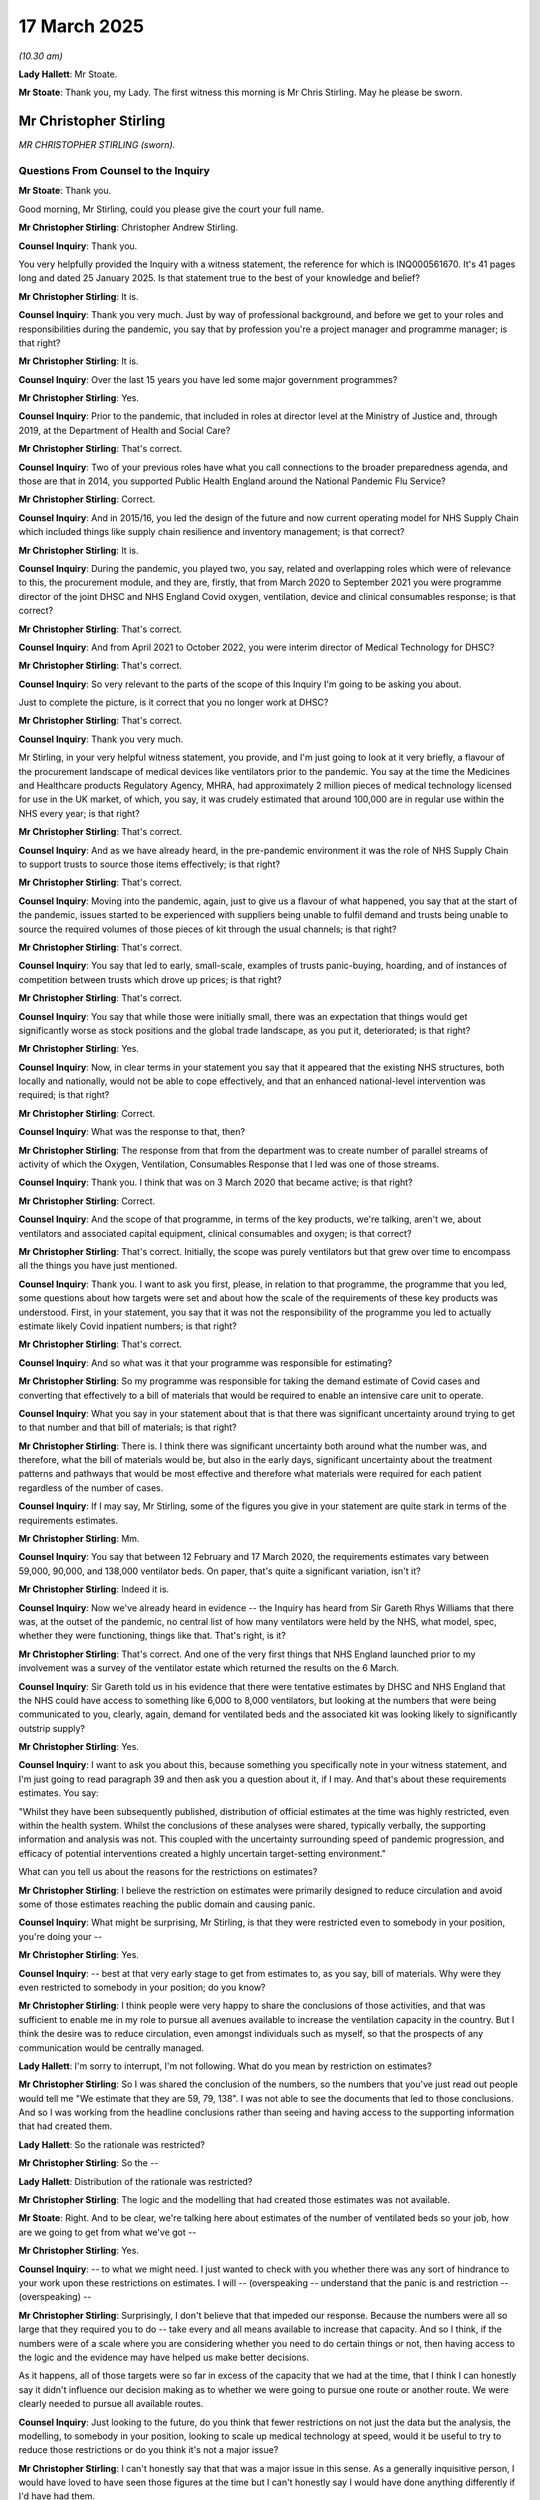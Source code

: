 17 March 2025
=============

*(10.30 am)*

**Lady Hallett**: Mr Stoate.

**Mr Stoate**: Thank you, my Lady. The first witness this morning is Mr Chris Stirling. May he please be sworn.

Mr Christopher Stirling
-----------------------

*MR CHRISTOPHER STIRLING (sworn).*

Questions From Counsel to the Inquiry
^^^^^^^^^^^^^^^^^^^^^^^^^^^^^^^^^^^^^

**Mr Stoate**: Thank you.

Good morning, Mr Stirling, could you please give the court your full name.

**Mr Christopher Stirling**: Christopher Andrew Stirling.

**Counsel Inquiry**: Thank you.

You very helpfully provided the Inquiry with a witness statement, the reference for which is INQ000561670. It's 41 pages long and dated 25 January 2025. Is that statement true to the best of your knowledge and belief?

**Mr Christopher Stirling**: It is.

**Counsel Inquiry**: Thank you very much. Just by way of professional background, and before we get to your roles and responsibilities during the pandemic, you say that by profession you're a project manager and programme manager; is that right?

**Mr Christopher Stirling**: It is.

**Counsel Inquiry**: Over the last 15 years you have led some major government programmes?

**Mr Christopher Stirling**: Yes.

**Counsel Inquiry**: Prior to the pandemic, that included in roles at director level at the Ministry of Justice and, through 2019, at the Department of Health and Social Care?

**Mr Christopher Stirling**: That's correct.

**Counsel Inquiry**: Two of your previous roles have what you call connections to the broader preparedness agenda, and those are that in 2014, you supported Public Health England around the National Pandemic Flu Service?

**Mr Christopher Stirling**: Correct.

**Counsel Inquiry**: And in 2015/16, you led the design of the future and now current operating model for NHS Supply Chain which included things like supply chain resilience and inventory management; is that correct?

**Mr Christopher Stirling**: It is.

**Counsel Inquiry**: During the pandemic, you played two, you say, related and overlapping roles which were of relevance to this, the procurement module, and they are, firstly, that from March 2020 to September 2021 you were programme director of the joint DHSC and NHS England Covid oxygen, ventilation, device and clinical consumables response; is that correct?

**Mr Christopher Stirling**: That's correct.

**Counsel Inquiry**: And from April 2021 to October 2022, you were interim director of Medical Technology for DHSC?

**Mr Christopher Stirling**: That's correct.

**Counsel Inquiry**: So very relevant to the parts of the scope of this Inquiry I'm going to be asking you about.

Just to complete the picture, is it correct that you no longer work at DHSC?

**Mr Christopher Stirling**: That's correct.

**Counsel Inquiry**: Thank you very much.

Mr Stirling, in your very helpful witness statement, you provide, and I'm just going to look at it very briefly, a flavour of the procurement landscape of medical devices like ventilators prior to the pandemic. You say at the time the Medicines and Healthcare products Regulatory Agency, MHRA, had approximately 2 million pieces of medical technology licensed for use in the UK market, of which, you say, it was crudely estimated that around 100,000 are in regular use within the NHS every year; is that right?

**Mr Christopher Stirling**: That's correct.

**Counsel Inquiry**: And as we have already heard, in the pre-pandemic environment it was the role of NHS Supply Chain to support trusts to source those items effectively; is that right?

**Mr Christopher Stirling**: That's correct.

**Counsel Inquiry**: Moving into the pandemic, again, just to give us a flavour of what happened, you say that at the start of the pandemic, issues started to be experienced with suppliers being unable to fulfil demand and trusts being unable to source the required volumes of those pieces of kit through the usual channels; is that right?

**Mr Christopher Stirling**: That's correct.

**Counsel Inquiry**: You say that led to early, small-scale, examples of trusts panic-buying, hoarding, and of instances of competition between trusts which drove up prices; is that right?

**Mr Christopher Stirling**: That's correct.

**Counsel Inquiry**: You say that while those were initially small, there was an expectation that things would get significantly worse as stock positions and the global trade landscape, as you put it, deteriorated; is that right?

**Mr Christopher Stirling**: Yes.

**Counsel Inquiry**: Now, in clear terms in your statement you say that it appeared that the existing NHS structures, both locally and nationally, would not be able to cope effectively, and that an enhanced national-level intervention was required; is that right?

**Mr Christopher Stirling**: Correct.

**Counsel Inquiry**: What was the response to that, then?

**Mr Christopher Stirling**: The response from that from the department was to create number of parallel streams of activity of which the Oxygen, Ventilation, Consumables Response that I led was one of those streams.

**Counsel Inquiry**: Thank you. I think that was on 3 March 2020 that became active; is that right?

**Mr Christopher Stirling**: Correct.

**Counsel Inquiry**: And the scope of that programme, in terms of the key products, we're talking, aren't we, about ventilators and associated capital equipment, clinical consumables and oxygen; is that correct?

**Mr Christopher Stirling**: That's correct. Initially, the scope was purely ventilators but that grew over time to encompass all the things you have just mentioned.

**Counsel Inquiry**: Thank you. I want to ask you first, please, in relation to that programme, the programme that you led, some questions about how targets were set and about how the scale of the requirements of these key products was understood. First, in your statement, you say that it was not the responsibility of the programme you led to actually estimate likely Covid inpatient numbers; is that right?

**Mr Christopher Stirling**: That's correct.

**Counsel Inquiry**: And so what was it that your programme was responsible for estimating?

**Mr Christopher Stirling**: So my programme was responsible for taking the demand estimate of Covid cases and converting that effectively to a bill of materials that would be required to enable an intensive care unit to operate.

**Counsel Inquiry**: What you say in your statement about that is that there was significant uncertainty around trying to get to that number and that bill of materials; is that right?

**Mr Christopher Stirling**: There is. I think there was significant uncertainty both around what the number was, and therefore, what the bill of materials would be, but also in the early days, significant uncertainty about the treatment patterns and pathways that would be most effective and therefore what materials were required for each patient regardless of the number of cases.

**Counsel Inquiry**: If I may say, Mr Stirling, some of the figures you give in your statement are quite stark in terms of the requirements estimates.

**Mr Christopher Stirling**: Mm.

**Counsel Inquiry**: You say that between 12 February and 17 March 2020, the requirements estimates vary between 59,000, 90,000, and 138,000 ventilator beds. On paper, that's quite a significant variation, isn't it?

**Mr Christopher Stirling**: Indeed it is.

**Counsel Inquiry**: Now we've already heard in evidence -- the Inquiry has heard from Sir Gareth Rhys Williams that there was, at the outset of the pandemic, no central list of how many ventilators were held by the NHS, what model, spec, whether they were functioning, things like that. That's right, is it?

**Mr Christopher Stirling**: That's correct. And one of the very first things that NHS England launched prior to my involvement was a survey of the ventilator estate which returned the results on the 6 March.

**Counsel Inquiry**: Sir Gareth told us in his evidence that there were tentative estimates by DHSC and NHS England that the NHS could have access to something like 6,000 to 8,000 ventilators, but looking at the numbers that were being communicated to you, clearly, again, demand for ventilated beds and the associated kit was looking likely to significantly outstrip supply?

**Mr Christopher Stirling**: Yes.

**Counsel Inquiry**: I want to ask you about this, because something you specifically note in your witness statement, and I'm just going to read paragraph 39 and then ask you a question about it, if I may. And that's about these requirements estimates. You say:

"Whilst they have been subsequently published, distribution of official estimates at the time was highly restricted, even within the health system. Whilst the conclusions of these analyses were shared, typically verbally, the supporting information and analysis was not. This coupled with the uncertainty surrounding speed of pandemic progression, and efficacy of potential interventions created a highly uncertain target-setting environment."

What can you tell us about the reasons for the restrictions on estimates?

**Mr Christopher Stirling**: I believe the restriction on estimates were primarily designed to reduce circulation and avoid some of those estimates reaching the public domain and causing panic.

**Counsel Inquiry**: What might be surprising, Mr Stirling, is that they were restricted even to somebody in your position, you're doing your --

**Mr Christopher Stirling**: Yes.

**Counsel Inquiry**: -- best at that very early stage to get from estimates to, as you say, bill of materials. Why were they even restricted to somebody in your position; do you know?

**Mr Christopher Stirling**: I think people were very happy to share the conclusions of those activities, and that was sufficient to enable me in my role to pursue all avenues available to increase the ventilation capacity in the country. But I think the desire was to reduce circulation, even amongst individuals such as myself, so that the prospects of any communication would be centrally managed.

**Lady Hallett**: I'm sorry to interrupt, I'm not following. What do you mean by restriction on estimates?

**Mr Christopher Stirling**: So I was shared the conclusion of the numbers, so the numbers that you've just read out people would tell me "We estimate that they are 59, 79, 138". I was not able to see the documents that led to those conclusions. And so I was working from the headline conclusions rather than seeing and having access to the supporting information that had created them.

**Lady Hallett**: So the rationale was restricted?

**Mr Christopher Stirling**: So the --

**Lady Hallett**: Distribution of the rationale was restricted?

**Mr Christopher Stirling**: The logic and the modelling that had created those estimates was not available.

**Mr Stoate**: Right. And to be clear, we're talking here about estimates of the number of ventilated beds so your job, how are we going to get from what we've got --

**Mr Christopher Stirling**: Yes.

**Counsel Inquiry**: -- to what we might need. I just wanted to check with you whether there was any sort of hindrance to your work upon these restrictions on estimates. I will -- (overspeaking -- understand that the panic is and restriction -- (overspeaking) --

**Mr Christopher Stirling**: Surprisingly, I don't believe that that impeded our response. Because the numbers were all so large that they required you to do -- take every and all means available to increase that capacity. And so I think, if the numbers were of a scale where you are considering whether you need to do certain things or not, then having access to the logic and the evidence may have helped us make better decisions.

As it happens, all of those targets were so far in excess of the capacity that we had at the time, that I think I can honestly say it didn't influence our decision making as to whether we were going to pursue one route or another route. We were clearly needed to pursue all available routes.

**Counsel Inquiry**: Just looking to the future, do you think that fewer restrictions on not just the data but the analysis, the modelling, to somebody in your position, looking to scale up medical technology at speed, would it be useful to try to reduce those restrictions or do you think it's not a major issue?

**Mr Christopher Stirling**: I can't honestly say that that was a major issue in this sense. As a generally inquisitive person, I would have loved to have seen those figures at the time but I can't honestly say I would have done anything differently if I'd have had them.

**Counsel Inquiry**: Looking at the procurement of ventilators in particular, you do note in your statement that the word "ventilators" does cover or is often used or misused in the coverage of a lot of different types of treatment. We are hearing from Professor Moonesinghe later today who is probably better placed to cover that, but just for context, we're talking about a range of oxygen therapy treatments to support Covid patients, aren't we?

**Mr Christopher Stirling**: Yes.

**Counsel Inquiry**: In terms of the purchasing environment pre-pandemic, what you tell us is that before we got to the pandemic, getting a new intensive care ventilator was typically, is this a fair characterisation, a fairly long and slow process?

**Mr Christopher Stirling**: Absolutely.

**Counsel Inquiry**: Deliberately and by design?

**Mr Christopher Stirling**: Indeed.

**Counsel Inquiry**: Can you set out the main steps.

**Mr Christopher Stirling**: Typically a trust would identify that they had a need, either because they were creating new intensive care capacity or existing devices were reaching the end of their life. Clinicians would usually engage in a reasonably lengthy testing and assessment process, normally involving getting physical test devices from suppliers, forming a set of testing and evaluation criteria. A specification would be developed, a procurement process would then ensue. Once that had completed, a contract would be let, and a reasonably extensive training, familiarisation and onboarding process would then take place. For a trust adopting a new make or model of ventilator, this process could easily take a year or 18 months.

**Counsel Inquiry**: It hardly needs saying, I suspect, that you didn't have that kind of time when it came to the start of the pandemic. How would you describe the changes to that procurement process amid, as you say, "a compressed timescale, amid a global stampede of demand". What were the key changes that you had to ...

**Mr Christopher Stirling**: I think there were changes that we made and there were also changes that the market and the environment made for us.

**Counsel Inquiry**: Yes.

**Mr Christopher Stirling**: I think the predominant change we had to make was we were buying at a distance. We were often buying devices that we had never physically held in our hands before, and we were buying from specification.

We were also initially engaging with a large range of intermediaries who had come into the market at that time, and the nature of the market demand was such that this was often a cash-up-front make a decision within hours, otherwise someone else will buy the device.

So the normal process of challenging suppliers and checking "Does your device do this? Can it do that? How does it respond in this situation?" was not available to us, and we had to largely buy off-paper specifications at a distance.

**Counsel Inquiry**: So you've gone from literally months to hours, effectively, in some cases?

**Mr Christopher Stirling**: And in some cases, minutes.

**Counsel Inquiry**: One other change, we've already touched upon NHS Supply Chain procurement. You note in your statement that it was NHS Supply Chain that held a number of standard framework agreements for the provision of ventilators. I was interested by the aspect of the timeframe on that. You say this:

"From programme inception on 3 March, requests for availability went to suppliers on 4 March, first contracts were placed on 9 March and this route was largely exhausted by 12 March."

So in a matter of days, the normal NHS Supply Chain route for the provision of these ventilators was just -- had evaporated?

**Mr Christopher Stirling**: I think that should also be taken as a success of NHS Supply Chain.

**Counsel Inquiry**: All right. Why do you say that?

**Mr Christopher Stirling**: They provided, I think, close to 40% of the devices that we ended up using. All of those devices had previously gone through extensive testing and due diligence and had commercial value-for-money benchmarks on them, so we weren't paying Covid premiums for those devices. And they were able to very quickly deliver. So you could say it would be lovely if they had been able to deliver all of the requirements, but we were able to get, I think it was, 38/40% of our intensive care ventilators that we ended up purchasing through that route in a very secure way very quickly. So I think those dates and that speed is an example of the supply chain procurement process working really well. The problem was that it couldn't give us everything that we needed.

**Counsel Inquiry**: It couldn't meet the demand?

**Mr Christopher Stirling**: Couldn't meet the demand.

**Counsel Inquiry**: One of the strategic issues -- in your quite reflective statement you talk about some of the lessons you've learned about strategic issues facing medical technology, and you say that one of your key lessons learned from the pandemic experience is that:

"NHS Supply Chains needs to either be given a clear mandate (and associated funding) to act as 'supplier of last resort' or not. At present, it is not commissioned to do this, but should issues arise, is expected to do these."

In the context of answers you've given there, could you just expand on why you say that and what your lesson learned is about NHS Supply Chain here?

**Mr Christopher Stirling**: Well, NHS Supply Chain is designed effectively as an opt-in service that trusts can choose to use or can choose to do different things if they wish. There is no part of NHS Supply Chain which is designed or scaled to act as a provider of last resort.

**Counsel Inquiry**: And just to be clear, what is it you mean by that?

**Mr Christopher Stirling**: So when the -- when NHS trusts go to NHS Supply Chain, they go and say, "I would like you to get this for me." And in the relationship between trusts and NHS Supply Chain, there is no commitment or no guarantee from NHS Supply Chain that they can supply those items.

NHS Supply Chain is set up as effectively a best endeavours service: "We will try to get you those items if we can." It's not set up as a service where we are guaranteeing, as NHS Supply Chain, to provide those items to you.

They could provide that function, but they're not currently financed, scaled or resourced to provide that function. The problem was, in a pandemic, all of the NHS trusts suddenly turn to NHS Supply Chain and say, "Please give me these things", and NHS Supply Chain demand suddenly goes through the roof and they're not scaled, planned, expecting to deal with that scale of response.

**Counsel Inquiry**: Thank you very much.

One of the workstreams we've heard about and that you alluded to earlier was the call to arms and we've already heard from Sir Gareth Rhys Williams about that. You do -- just in relation to that, you do make the observation, in your paragraph 66, that you recall saying to Steve Oldfield at DHSC that you:

"... saw no reasonable prospect of achieving the demand projection using the standard projection/NHS Supply Chain means, and that to materially improve our current projection, we would need significant additional support from across government."

Is that right?

**Mr Christopher Stirling**: That's correct.

**Counsel Inquiry**: So we heard about the make drive, we'll be discussing later with another witness some of the work of the FCDO.

**Mr Christopher Stirling**: (Witness nodded)

**Counsel Inquiry**: Foreign and Commonwealth Office, which was mobilised to support the purchase of ventilators from overseas. You also note that the Ministry of Defence was tasked to offer additional support on procurement, logistics and transportation; is all that right?

**Mr Christopher Stirling**: That's correct.

**Counsel Inquiry**: You make this point: that on 25 March, your department and NHSE issued guidance to trusts setting out the scope of the national procurement effort and in effect asking them not to buy ventilators directly; is that right?

**Mr Christopher Stirling**: That's correct.

**Counsel Inquiry**: Why was that done?

**Mr Christopher Stirling**: Partly it was done to try to avoid trusts competing with each other and with us to procure ventilators. At the time, intermediaries and suppliers who had devices were very keen to offer them to as many different people as possible, in order to drive the price upwards, and we were actively discouraging throughout the entirety of March trusts from seeking to engage directly with suppliers and intermediaries.

So I think the guidance that was issued on 25 March really formalised the position that had in fact been in effect from significantly earlier, if not from the start of that month.

**Counsel Inquiry**: In terms of offers that came through UK-based suppliers, you say, your paragraph 75, that you and your programme were:

"... given a clear steer from ministers in line with agreement from [the Treasury], that the primary consideration was ensuring capacity to save lives over value for money."

Is that right?

**Mr Christopher Stirling**: That's correct.

**Counsel Inquiry**: So the Inquiry has already heard from the chief secretary to the Treasury at the time, Mr Barclay, about how that applied to PPE; possibly, for obvious reasons, that clearly applied to your programme too, did it?

**Mr Christopher Stirling**: Yes.

**Counsel Inquiry**: You make this observation:

"In this context, decision making was dominated by confidence and delivery risk, rather than price considerations."

Could you just give us a slightly more simple explanation of what that means?

**Mr Christopher Stirling**: I think that means we accepted that we were going to be paying over the pre-pandemic price for all goods, and typically, we often paid up to double the pre-Covid price for items. That is not to say that price did not have any impact upon our decision making, and there were many items that we were offered that were at, you know, 10, 20, even 50 times the pre-pandemic price, which we chose not to pursue.

**Counsel Inquiry**: So if and when the Inquiry looks at the question of what was spent, value for money, those types of key procurement questions --

**Mr Christopher Stirling**: Yeah.

**Counsel Inquiry**: -- there was some measure of control exercised, was there?

**Mr Christopher Stirling**: Indeed, and I think, you know, the average price of the ventilator that I think we purchased through this initiative was £22,000 for an intensive care ventilator. The pre-pandemic norm for that was around £15,000. So we did pay a Covid premium, but we didn't pay exorbitant or extortionate amounts of money to secure stock at any price.

**Counsel Inquiry**: Thank you. I'd like to ask you some questions about clinical due diligence, if I may. Now, appreciating you're not a clinician, you're very clear about that, but you'll understand that it was obviously an important part of the procurement process, wasn't it, for --

**Mr Christopher Stirling**: Indeed.

**Counsel Inquiry**: -- a machine like a ventilator that has such obvious implications in terms of clinical safety? In terms of clinical due diligence you say that once machines and equipment came in, is this right, they came to MoD Donnington where they were quarantined and it was a team of clinicians who undertook a clinical due diligence process?

**Mr Christopher Stirling**: Yes, there were two stages to the final process.

**Counsel Inquiry**: Right.

**Mr Christopher Stirling**: For all new items that had not previously been used in the NHS, they would arrive at MoD Donnington, they would be unpacked, and there was a clinical due diligence team with clinicians, and they would unbox a sample of the devices. They would check for obvious damage, and also check that all of the necessary components were there, and identify any issues with the devices that they could tell from a visual inspection. Things like, you know, we need an adaptor for this thing, we need a different type of oxygen sensor, it doesn't come with an expiratory block, we need to include one of those. We would then seek to rectify those issues and the devices would then be sent to either MD-TEC in Birmingham.

**Counsel Inquiry**: With Professor Clutton-Brock?

**Mr Christopher Stirling**: Indeed. Or to Nottingham with Dan Clark. They would test the devices in a lab environment, you know, connecting them up to sensors, simulation equipment, to assess their performance, and they would put the devices in one of four distinct categories. And that was the end process. That process was not in place on day one. That process was in effect in there from about, I think, week three or so. So one or two devices did arrive before that process had been set up --

**Counsel Inquiry**: Right.

**Mr Christopher Stirling**: -- which we may come to --

**Counsel Inquiry**: I suspect we may come to. But looking at those outcomes, then, at risk of dwelling too much on figures here, I would like to know, there are -- you say there were four different outcomes. So once you've -- you've unpacked it, you've remedied the immediate issues, and then there are, is this right, four --

**Mr Christopher Stirling**: So the four outcomes are after the second -- (overspeaking) --

**Counsel Inquiry**: -- understood. Outcome 1: de-quarantine the device and release them into the allocation process without further guidance. Is that right?

**Mr Christopher Stirling**: Correct.

**Counsel Inquiry**: That's the hope, presumably, that's the best outcome?

**Mr Christopher Stirling**: Yes, although, frankly, these are very complicated devices.

**Counsel Inquiry**: Of course.

**Mr Christopher Stirling**: And very few of those devices would require no further guidance whatsoever.

**Counsel Inquiry**: Understood, although you say that accounted for four of the new models of ventilators purchased and assessed by your programme -- yeah?

**Mr Christopher Stirling**: Correct.

**Counsel Inquiry**: Outcome 2: de-quarantine and release into the allocation process, as you say, accompanied by some guidance, a guidance note, about what you call "necessary workarounds to assist in safe operations". What does that mean, please?

**Mr Christopher Stirling**: That means that we were able to deploy them, but there was a set of guidance notes that went out. Now, those guidance notes could have been as simple as, I remember for one device, the power button was in an unusual place on the back of the device, and the guidance note literally was "The power button is where you don't expect it".

**Counsel Inquiry**: Right.

**Mr Christopher Stirling**: You know, it's of something that's of no real consequence. And indeed, some of those ranged to more complex feedbacks saying, you know, "This setting works like this rather than like this, and if you're going to do this, you probably need to do that as well."

**Counsel Inquiry**: Right.

**Mr Christopher Stirling**: And some of that is more complicated, some of that is more simple, but these are, you know, green lighted to go out into the system as a result of that testing process.

**Counsel Inquiry**: With a note attached?

**Mr Christopher Stirling**: With a note attached.

**Counsel Inquiry**: Again, that's another four of the models purchased through the programme; is that right?

**Mr Christopher Stirling**: Yes.

**Counsel Inquiry**: Outcome 3:

"Hold the device in quarantine pending supply of additional components, communications, or resolutions to issues identified."

That might be obvious. "It looks okay, but we haven't got the right pipes," or something like that.

**Mr Christopher Stirling**: It could be that, or we haven't got the right oxygen sensor, or actually, the training manual needs these things to be clarified, and there is work to do before we can safely distribute and deploy these devices.

**Counsel Inquiry**: That was six models?

**Mr Christopher Stirling**: Yes.

**Counsel Inquiry**: Finally:

"Do not release the device into the allocation process".

**Mr Christopher Stirling**: Yes.

**Counsel Inquiry**: Reasons of safety, presumably, clinical concern?

**Mr Christopher Stirling**: Or that there were potentially issues that we didn't believe we could address in a reasonably quick or easy timeframe.

**Counsel Inquiry**: In time, understood. And that was two?

**Mr Christopher Stirling**: Yes.

**Counsel Inquiry**: Two models.

**Mr Christopher Stirling**: Yes.

**Counsel Inquiry**: Importantly, you say in terms of the spend on these models, outcomes 1 and 2, they were what you were hoping for, presumably?

**Mr Christopher Stirling**: Yes.

**Counsel Inquiry**: That covered 92.5% of the device spend, did it?

**Mr Christopher Stirling**: Correct.

**Counsel Inquiry**: Outcome 3 was 3.7%, and outcome 4 was 3.4%. Significantly smaller figures. What, Mr Stirling, did the figures, in terms of the categories that these new devices ended up in, tell just, in your view, about the overall value of -- value for money of the programme?

**Mr Christopher Stirling**: I think in terms of our ability to secure appropriate quality advices, I think it shows that we overcame the challenge of trying to buy at distance reasonably well. You know, we were buying off a specification off a piece of paper, and when the devices turned up, and we then put them through a test process --

**Counsel Inquiry**: Yes.

**Mr Christopher Stirling**: -- some of them didn't do what we wanted them to do, but the majority of the money we spent was on devices that did what we were expecting and hoping they would do.

**Counsel Inquiry**: That were safe and useable within the NHS context?

**Mr Christopher Stirling**: And were deployed into and then used by the NHS.

**Counsel Inquiry**: You note that as part of the initial surge response, as you call it, trusts were requesting, again, perhaps for obvious reasons, that your programme send them ventilators as quickly as possible.

**Mr Christopher Stirling**: Yes.

**Counsel Inquiry**: You say at that point speed of arrival was their overwhelming priority in order to build capacity ahead of expected demand.

Yes?

**Mr Christopher Stirling**: Yeah.

**Counsel Inquiry**: And in line with that priority, your initial operating process was to deliver to trusts without undertaking any additional testing or checking process steps. Is that what you were saying, is that that three-week period before those --

**Mr Christopher Stirling**: Agreed, yes. So in the very early weeks, the pressure from trusts was to deliver devices to them directly, and in that period, we had not yet set up the testing processes --

**Counsel Inquiry**: Understood.

**Mr Christopher Stirling**: -- and systems. So for a very small number of devices that arrived in those first weeks, they were delivered to trusts without the testing and checking process that we'd just gone through.

**Counsel Inquiry**: You say that for devices that trusts were familiar with, generally that was fine, I think, is the --

**Mr Christopher Stirling**: Yes.

**Counsel Inquiry**: -- the tenor of your statement. Clinical and engineering teams understood them, had previous experience, and they could deal with any anticipated challenges.

But you say that for devices that were new to trusts or, indeed, new to the NHS that approach created a variety of issues --

**Mr Christopher Stirling**: Yes.

**Counsel Inquiry**: -- from the relatively straightforward but time consuming, things like the wrong plug or the wrong connector, through to what you call "deeper concerns about device quality and safety"; is that right?

**Mr Christopher Stirling**: And I think there I am principally referring to the Shangrila devices, which I'm sure you will come to.

**Counsel Inquiry**: We will. You'll understand that the context for these questions, Mr Stirling, is that the Inquiry has received a number of statements from across the NHS and representative bodies, some of which, you will have seen, do --

**Mr Christopher Stirling**: Yeah.

**Counsel Inquiry**: -- raise concerns.

I want to look first, please, at INQ000536367.

This is the witness statement of Ashley Shaw, the medical director of Cambridge University Hospitals NHS Foundation Trust. Paragraph 28. I'm just going to read it to you if I may, Mr Stirling.

"Adult critical care ventilators were provided by the government which were a completely new model to the Trust. While initial support for the installation and training of these devices was provided there did not appear to be long-term plans in place in relation to ongoing training, maintenance, spare parts and consumables provision. Many teams had to take the minimal training materials and train themselves in the specific nuances of the devices, based on previous experiences. In addition, many of the devices and consumables came from China, and the instructions for use and associated documentation was accordingly in Chinese. On occasion, DHSC/NHSE endeavoured to obtain translations of the documentation, but these varied in quality."

Before we get to any specific devices, do you recognise those types of issues arising? Did that of feedback reach you and your team?

**Mr Christopher Stirling**: I absolutely recognise the issues, and initially we did not have long-term support and maintenance plans in place. Over time, they were put in place, as you would expect, but the initial focus was very much on securing the capacity and then providing those support arrangements subsequently.

There is a reference here to "minimal training materials". I think that is very fair. I think we need to put that in context though, in that normally the training process for a new ventilator device would be very extensive and that in the time and pressure that trusts were under, clearly we were not able to undertake that degree of training and familiarisation that we all would have liked. I think the training materials themselves improved over time, largely due to feedback from trusts.

So I very much recognise these issues. I think we worked to try and address them, but certainly on day one, a lot of these things were not in place, as you -- well.

I think this statement -- this is Cambridge, isn't?

**Counsel Inquiry**: Yes.

**Mr Christopher Stirling**: So they predominantly took a device which had a long-time support relationship from Ortus, and so those things appeared but were not there on day one.

**Counsel Inquiry**: Before we turn to any specific devices, I want to give you a chance to set the context, because in your statement you say as follows -- it's your paragraph 122 if you need the reference:

"It is important to recognise that ventilators are highly complicated technology devices requiring regulator support and maintenance."

That was the focus of that paragraph there, wasn't it, from Dr Shaw?

**Mr Christopher Stirling**: Mm-hm.

**Counsel Inquiry**: You say this:

"As such, it is not unusual for devices to encounter problems and there were, and continue to be, a regular stream of upgrades, safety notices and refinements to instructions etc, regardless of product quality. Similarly, product recalls are not uncommon, and typically reflect clinicians' and suppliers' desire to reduce potential risks, however small they ... be."

Yes?

**Mr Christopher Stirling**: Yeah.

**Counsel Inquiry**: So we will bear that in mind when we look at these devices. You're effectively saying people are hypervigilant about safety in such complex advices and in the context in which they're used; is that --

**Mr Christopher Stirling**: That's correct. And also, I think -- I think it's important to recognise that many of the safety notices that are published are examples of suppliers being diligent, and making sure that they are flagging potential risks. I'm also aware of some perception that if you have a high number of safety notices related to a device, that that device is therefore unsafe. It is often, actually, on the contrary: what that is showing is that the supplier is being extremely diligent in publishing and communicating any potential issues about devices.

**Counsel Inquiry**: All right. Well, we'll take that as background context when we look at the device you mentioned earlier known as the Shangrila 510S. Yes?

**Mr Christopher Stirling**: Yes.

**Counsel Inquiry**: I want to turn up, please, first, INQ000520831.

This is the witness statement from another trust, Mr Stirling. This is Toby Lewis, chief executive at the time, of the Sandwell and West Birmingham Hospitals NHS Trust.

Paragraph 6:

"Our need for ventilators had been duly registered in the submissions made to NHS Midlands. Our projected figures were wholly consistent over time, and consistent with our agreed plans. Until the time specified in the following paragraph [which we'll come to], I had no forewarning of who, how, or when decisions about allocation or specification would be made. This made it difficult to prepare teams of staff for receipt or manage their understandable anxiety about our future readiness."

In respect of ventilators, yes?

Just pausing there, one of the things that you note in your statement and one of the key parts of your programme was communications; is that right?

**Mr Christopher Stirling**: Correct.

**Counsel Inquiry**: You say:

"A key aspect to the programme was communicating positions to Trusts both directly and through regional networks."

Yeah?

**Mr Christopher Stirling**: (Witness nodded)

**Counsel Inquiry**: This here, I don't want to be unfair but it looks like an incident, doesn't it -- an instance where communication with a particular trust was less effective than it might have been, to put it neutrally?

**Mr Christopher Stirling**: Agreed.

**Counsel Inquiry**: Was that something that you were able to improve over time, overall communication with trusts about what they're getting, when they're getting it, who made the decision and why?

**Mr Christopher Stirling**: I think the allocation process worked predominantly with regional stakeholders, and regional stakeholders managed the majority of the communications to individual trusts. Our team would deal with individual trusts around specific delivery arrangements and specific issues and challenges, but the majority of the request allocation process was dealt with at a regional level.

We published on a daily basis the lists of devices and the inbound schedule of devices that we were to receive, and trusts would engage with their regional teams about their requirements and put in, effectively, requests for devices from those.

Now clearly in this example that communication has not worked as effectively as it should. I perceive that generally it worked better than this particular example would demonstrate. I think it also got better over time, and there were a number of significant communication activities to representatives from all trusts saying, "This is how we are working, this is what we are doing."

**Counsel Inquiry**: All right.

**Mr Christopher Stirling**: I think there is -- also, the last point here is I think probably, in my view, the most important one: we were, through this point, not having sufficient stock to meet all of the requests that we had in. And I think somewhere else in this statement the author refers to it as a just-in-time model. We would love to have had sufficient quantities of devices to not operate a just-in-time model, but unfortunately the reality of our stock position and the number of demands that were coming in, is that we weren't able to do that.

**Counsel Inquiry**: Moving on to the specific advices, we can see at paragraph 7 on the screen:

"On 6 April, 2020, we received ventilators, which we had been alerted to on [the 3rd]."

"8. We received 30 Shangrila 510 ventilators ... directly sourced by DHSC/NHSE ... from the Chinese supplier ..."

And delivery came, as you said, through MoD Donnington.

The point made in the next paragraph is that:

"The scale of [that] delivery made to the Trust was 25% less than we had asked for and required for our approved plan."

Again, what's said there is that it was unclear how this decision had been made or by whom. I think you may have covered that in your last answer.

**Mr Christopher Stirling**: I think we frequently delivered people less than they asked for, but we believed we always delivered them more than they needed. And I think later on in this statement that point is echoed about the trust having sufficient ventilation capacity.

In terms of how the decision has been made, we operated a process of daily device allocation panels which were chaired by Professor Keith Willett, and had regional representation, typically regional medical directors or their delegates representing the requests and needs of their region.

**Counsel Inquiry**: If we could go over to paragraph 11, please.

"On receipt [this is of this particular device], our engineering and clinical team sought to assess the functionality and capability of the equipment received. Limited information was available to work with. Initially the Shangrila ventilators were unusable as supplied, as the oxygen piping/connectors were not UK standard, the oxygen fuel cells were unusable without modification, and the supplied breathing circuits were multi-use but had no sterilisation instructions. There was no UK representation of the parent company and no one we could obtain advice for consumables from. We then invested significant time modifying the ventilators so we could even test them in our engineering workshop, let alone use them on a patient. We also invested significant time trying to construct a disposable breathing circuit that could safely be used by utilising available components from assorted UK suppliers."

And over at paragraph 14, please.

"The delivery of ventilators we received came with just two days of consumables necessary to use such ventilators and no information about future consumable supply. This, in addition to the underlying issues above, meant that we were unable to plan to use the ventilators to the extended extent. Any use of the machines was exploratory and under close senior clinical supervision over the latter part of the week commencing April 5 ..."

Clearly, Mr Stirling, quite significant concerns from the clinician's --

**Mr Christopher Stirling**: Indeed.

**Counsel Inquiry**: -- point of view. What is it you want to say about this particular device, why it ended up where it did and what was done to address those concerns?

**Mr Christopher Stirling**: So this was the very first device that arrived.

**Counsel Inquiry**: Right.

**Mr Christopher Stirling**: And it arrived prior to the establishment of the testing processes and, as we talked about before, was delivered straight to a trust without having gone through that test. It was a device that was from a new supplier, new to the NHS. It was also a transport ventilator which we thought could potentially be used in an intensive care environment.

I think it's also important to say that the device itself is extensively used in other parts of the world, particularly in China and the Far East, and is from one of their very reputable ventilator manufacturers.

The specification for the device had been given to clinicians to see whether they believed it could fulfil a need, and on the basis of the paper specification, we had decided to procure these devices.

These were also very low-cost devices. As I mentioned earlier, I think the average price of an intensive care ventilator we bought was £22,000 a unit. I think these devices were around £3,000 a unit. They were purchased on the basis that we were currently at that point in time projecting to be incredibly short of devices, and looking to see whether devices such as this could fulfil a gap in an emergency.

The feedback we got from the West Midlands from their testing evaluation of this device was very disappointing. And I think that was communicated to Professor Moonesinghe, who you're seeing later, on 12 April, and the ventilators were withdrawn from the allocation process and re-called on 13 April.

**Counsel Inquiry**: Yes. And, in fact, if we look, please, at INQ000514215 -- I'll show you that page, that's your name and the date of 13 August 2020?

**Mr Christopher Stirling**: August, yeah.

**Counsel Inquiry**: If we go up to the top, please, the first page. We don't need to go into any detail here but we can see this is a note from you called "Shangrila 510s Cancellation Refund Position". So by August you were seeking to cancel the orders, which you describe as now surplus to requirements, and if this recommendation, your recommendation, is that right, Mr Stirling, was accepted, DHSC would expect to receive a refund in the sum of 2.8 million and make a loss of approximately 1.2 million on that transaction?

**Mr Christopher Stirling**: That's correct. There are some things between then and this letter that probably should be noted.

**Counsel Inquiry**: Okay.

**Mr Christopher Stirling**: We immediately worked to cancel down future orders.

**Counsel Inquiry**: Yeah.

**Mr Christopher Stirling**: We then subsequently put this device through the testing process that we discussed earlier.

**Counsel Inquiry**: Mm.

**Mr Christopher Stirling**: And it is one of those two devices that ended up in outcome 4.

**Counsel Inquiry**: Didn't make it.

**Mr Christopher Stirling**: The least preferred outcome.

Importantly, we also used that process to understand whether there were any discrepancies against the specification, things that we could go back and say to the manufacturer "Your device did not do what it was supposed to do."

And importantly, the conclusion from the test lab was that whilst they were equally disappointed with the performance, there was no smoking gun that they could say, "It didn't do this, therefore you can, you know, have a contractual recourse of some nature."

Therefore, we engaged with the manufacturer of those devices and sought to negotiate a refund, and I think further down in this note I think it says they offered us I think it was a 70% --

**Counsel Inquiry**: Yes, exactly that.

**Mr Christopher Stirling**: -- refund.

**Counsel Inquiry**: Yes, we don't need to go in detail to the note but you achieved, and one of the documents you provide in your statement suggests that that was in fact received, not long after. So a 70% refund was achieved.

Importantly there you say you used -- did you use the learning from that experience to try to --

**Mr Christopher Stirling**: I think this, as the first device to arrive, was instrumental in helping us set the processes up.

**Counsel Inquiry**: Right.

**Mr Christopher Stirling**: To make sure that future devices, as they arrive, were properly tested, no matter what the pressure from NHS trusts to receive devices promptly might have been.

**Counsel Inquiry**: Thank you. I want to look very briefly, please, before we break, at issues which arose around another device and how you sought to tackle those and the learning that was taken forward there. This is the UCL Ventura, a continuous positive airway pressure, or CPAP, form of oxygen therapy; is that right?

**Mr Christopher Stirling**: That's correct.

**Counsel Inquiry**: You tell us that early work for that device had been carried out as part of the Ventilator Challenge, about which we've already heard, but it ultimately didn't come through that process. Can we look, please, at INQ000514162.

This -- yes.

**Mr Christopher Stirling**: Yes, I recognise this.

**Counsel Inquiry**: You recognise this. Very good. This is your submission for the purchase of these devices, is that right, in treating Covid-19 patients?

**Mr Christopher Stirling**: That's correct.

**Counsel Inquiry**: Could we go to page 4, please. Can you see under this, I wanted to briefly ask you about this -- let's set the context. There's a CPAP device, you're recommending in this document that they are purchased; is that broadly it?

**Mr Christopher Stirling**: That's correct.

**Counsel Inquiry**: Under the heading "Publicity" at paragraph 22 here:

"The Chancellor of the Duchy of Lancaster has already announced (31 March) that the NHS has already ordered a quantity of these devices. This was in line with the ongoing contractual discussions at the time."

Can I ask you, did the fact that that had already been announced in any way affect your decision to recommend the purchase? This wasn't, was it, procurement by press release in some way?

**Mr Christopher Stirling**: No. We had already -- the contractual paperwork, including this formalisation submission, took a while to complete, as these things do, and so we had previously discussed and engaged in discussions with UCL around our intention to buy these devices. So I think this is a press release getting slightly ahead of factual, and I think if he had announced that we intended to, or that we were planning to, or working with UCL to, then he would have been absolutely spot on. At that point we had not technically ordered the devices or placed the contract to do so.

**Counsel Inquiry**: I want to know whether this created any form of ministerial pressure that led to some of the later issues?

**Mr Christopher Stirling**: I don't think this created any pressure or influenced the decision in any way, shape or form. It was something that we were committed to working towards, and this is the submission that formalises that.

**Counsel Inquiry**: Thank you. That's very clear.

If we just look at paragraphs 19 to 21 then briefly, this is under the heading over the page "Risks", is what's headed above there.

Some risks were noted, weren't they, in relation to this device, which you've clearly set out?

**Mr Christopher Stirling**: Agreed, although these are not risks that are exclusively associated with this device.

**Counsel Inquiry**: Absolutely.

**Mr Christopher Stirling**: Risks with all CPAP devices. And indeed, one of the key benefits of this device was that it used less oxygen than some other CPAP devices, even though in relative terms, that is still quite a lot of oxygen.

**Counsel Inquiry**: You say:

"Whilst oxygen systems have alarms designed to prevent this happening ..."

So trusts' systems failing, we can see in 19.

**Mr Christopher Stirling**: Yeah.

**Counsel Inquiry**: "... even relatively short interruptions in supply could have significant patient safety impact."

Again, for quite obvious reasons.

"To mitigate this, extensive work is being done with Trusts to ensure that they understand, and work within, their oxygen flow constraints. Devices will be appropriately labelled and contain significant warnings to ensure that they are only used in the appropriate situations."

So that was what you noted. Unfortunately, what we can see from one trust is that that labelling and warning became one of the issues with this device, didn't it?

**Mr Christopher Stirling**: I think the labelling was always more restrictive than the usage authorisation.

**Counsel Inquiry**: I see.

**Mr Christopher Stirling**: So there were three labels at different times that should have been on these devices.

**Counsel Inquiry**: Can I pause you there, Mr Stirling, if I may?

**Mr Christopher Stirling**: Yeah.

**Counsel Inquiry**: Let me put the context for that question and then give you an opportunity to answer it in a way that you may have just been about to.

The context for this question is another trust statement, I think the last I'll refer you to. This is the Royal Surrey NHS Foundation Trust.

Lawrence, please INQ000512921, paragraph 6.6.

It's the statement of Louise Stead and Jacqui Tingle of that trust.

"... [DHSC] provided us with ..."

And then a number of different figures are given about different devices. We don't need to go through all them but there's ten of a GE device, 80 Flo-Ox oxygen monitors, 26 VisionAire 5 portable concentrators. And in the middle there, we see 80 of these UCL Ventura CPAPs that you and I are discussing.

What Ms Stead and Ms Tingle say is that:

"Other than the Visionaire 5 Portable Oxygen Concentrators, these devices were not used, primarily due [to] safety concerns of non-standardised devices, lack of appropriate consumables, and no competency training for clinical teams. For example, the UCL ventilators had labels advising they should not be used for clinical use."

That's quite the restrictive label.

**Mr Christopher Stirling**: I'm not sure that is the complete text of the label.

**Counsel Inquiry**: All right.

**Mr Christopher Stirling**: So my recollection is that there were three labels. The first label said, "For test and evaluation purposes only", which was the most restrictive of the conditions, and that was to enable the devices to be used specifically in line with MHRA testing requirements.

The second label said, "Should not be used for clinical use outside of the pandemic."

And I think this may have chopped the last few words of that only.

**Counsel Inquiry**: All right.

**Mr Christopher Stirling**: Because MHRA exceptional use authorisation, once granted, had been given for Covid-19 patients only.

And the third label was a general "You can now use this for anything" label in line with the standard things.

The normal process for re-labelling devices is that you recall all of the devices, get them sent back to you physically, you change the label on the device yourself, and then you send the device back out.

Given that in many cases these devices were being used for patient care, that was clearly inappropriate to do that, and it was agreed with MHRA that we should have a modified process where we sent the labels out to the trusts for them to over-label the devices.

Clearly in a pandemic environment, re-labelling the devices was unlikely to be the trust's priority action, and I'm aware that many of those devices were not re-labelled and so effectively had, potentially, an earlier label rather than an older label -- I said that wrong.

**Counsel Inquiry**: The next witness from whom we're hearing, or one of the next witnesses, I should say, as you're aware, is Professor Ramani Moonesinghe.

I want to bring up one paragraph of her statement, please.

INQ000518349, page 31, it's paragraph 115.

And just to conclude this section of questions before, my Lady, if we may take our break, Professor Moonesinghe will tell us, I'm sure, that she had quite a significant role, didn't she --

**Mr Christopher Stirling**: She did.

**Counsel Inquiry**: -- in deciding which bits of kit and in particular which ventilators and associated consumables were procured and weren't. She says this:

"Although the target number of machines was achieved, the quality of the machines and their suitability for use in the NHS, to treat Covid-19 or other conditions was variable. There were also shortages of other essential items, including some medicines and consumable items. These limitations meant that clinicians were not always able to treat patients with their first choice of interventions."

Now, on clinical choice, you might be happy, everyone might be happy to hear is my suggestion is that we deal with that after we have had a break because I suspect there is a bit to say, Mr Stirling, but on the quality of what was procured, Professor Moonesinghe's view is it's variable and that certainly seems to be the flavour of the statements I've put to you.

**Mr Christopher Stirling**: Mm.

**Counsel Inquiry**: Do you agree with that conclusion?

**Mr Christopher Stirling**: I think it clearly was variable. The simple reality was, we would have loved to have only procured the highest quality equipment all of the time, but we were simply not able to achieve the targets by doing that, so we had to look for alternative sources, and I think if you go back to the Cambridge statement from earlier, they ended up with a mixed fleet of Servo devices that they had originally, and devices that we had procured for them. I don't think there's any doubt they would have much preferred to have had an entire fleet of their first choice Servo devices. I would have, if I was in their position. However, we were not in an ability to supply that, so we had to supply other devices that were not necessarily as fully functional, and didn't have all of the features that their first choice device would have done. I think that's reasonably self-evident.

**Counsel Inquiry**: Do you think this variability in quality was a result of having to procure in such large numbers at such speed?

**Mr Christopher Stirling**: Yes. Clearly if we'd have had, you know, ten years to build up the numbers that we needed, we would have been able to operate differently and secure more first choice devices for trusts.

**Mr Stoate**: My Lady, just before we turn to the next topic, that might be a convenient moment.

**Lady Hallett**: Certainly. You were probably warned that we take a break but I promise you we will finish your evidence before lunch.

11.45, please.

*(11.29 am)*

*(A short break)*

*(11.45 am)*

**Lady Hallett**: Mr Stoate.

**Mr Stoate**: Thank you, my Lady.

Mr Stirling, I'd like to turn now, please, to some questions possibly foreshadowed by the last answers you were giving about allocation of goods and the question of clinical choice, in other words, did the clinicians get a choice? To what extent did they get that choice, and how was that challenge addressed?

You say in your statement that an allocation process was developed to ensure that the devices we've been discussing were appropriately and fairly distributed. Yes?

**Mr Christopher Stirling**: Correct.

**Counsel Inquiry**: Could you talk us through that -- what process was developed?

**Mr Christopher Stirling**: So the process worked as follows: we would distribute to trusts via regional teams a list of the ventilation devices and equipment that we had available, together with a projection of our incoming stock, so they could see what was coming down the line.

**Counsel Inquiry**: What you had and what was coming?

**Mr Christopher Stirling**: What we had and what was coming.

**Counsel Inquiry**: Yeah.

**Mr Christopher Stirling**: Yeah. And obviously in the pandemic environment we didn't always get what was coming exactly right but at least we had an idea of what was coming.

Trusts were then invited to put in requests for equipment and those requests were -- arrived at us through the regional teams, and so the requests that we ended up considering were ones that had come from trusts, had the support of the regional teams. And those were requests for individual devices and device types, because they could see the makes and models of things.

And obviously, some of the devices we had were incredibly popular, and some of the devices that we had were less popular.

We operated two different models, one for during surge conditions where we distributed devices on the basis of urgent clinical need. And in those situations we would look at a trust's ventilation and intensive care capacity, we would look at the number of patients they had within that and what degree of free capacity they had and the rate of change of that, and on the basis of that, we would say, "Yes, you have an urgent need for additional capacity", in which case we would prioritise that request.

Outside of surge times, we operated a capacity-building model where we would seek to help trusts build and correct capacity for the next surge.

In terms of the devices, we would try and make sure that wherever possible, trusts were using familiar devices or using a small number of different devices. Clearly, if we are going to give people unfamiliar devices, it's better for us to give them 20 of the same unfamiliar device, rather than 20 different devices. And we would also prioritise those organisations that had small needs and small capacity over those that had very large needs.

So, for example, the Cambridge example we were using earlier, I think they ended up, from that statement, with 67 VG70s that we supplied.

**Counsel Inquiry**: That's a model of ventilator?

**Mr Christopher Stirling**: That's a model of ventilator that we sourced as part of the new, novel sourcing process.

We had a very small number of Servo devices, which I believe would have been their preferred make and model, but we would have delivered them to an organisation that maybe only needed two or three extra ventilators, in which case we were able to keep them on their same device type, whereas with Cambridge they were going to have to use two different device types because there was no way we were going to be able to supply them with 70 additional Servo devices. So we would try and prioritise the models to reduce variation from people's initial device choices.

However, we weren't always able to do that and there were situations where we had to give people more variability in devices than they would have liked.

**Counsel Inquiry**: You talk in your statement about the national ventilation allocation panel.

**Mr Christopher Stirling**: Yes.

**Counsel Inquiry**: First of all, what was that and how did it fit into this process you're talking about, please?

**Mr Christopher Stirling**: So the national ventilation allocation panel was the decision-making group that was comprised of regional representatives and chaired by Keith Willett or one of his deputies, that made the decisions about which devices were sent where. So, effectively, the culmination of the process that I've described of we provide lists to trusts of what makes and models we've got coming in when. They put requests in. Those are considered by the regional teams and then at that national ventilation allocation panel, typically 3 o'clock, seven days a week, the decisions would be taken on which devices would be sent to which trusts.

Those would typically be communicated to the warehouse by 4.00, and the devices would be delivered either that evening or, typically, early the following morning.

**Counsel Inquiry**: We'll come back to the question, in a moment, please, about which devices, and who wanted what, in terms of models and makes, and so forth. In terms of the question of how many, was that also a question for the national ventilation allocation panel? "We've got this many, we can see your need, you can have X"?

**Mr Christopher Stirling**: Exactly.

**Counsel Inquiry**: I want to put to you, please, a part of the statement of Professor Banfield, chair of the British Medical Association, the BMA's UK council.

It's INQ000562457, paragraph 262.

I just invite your views, if I may, please. Professor Banfield tells us:

"Intensive care provision was stretched across the UK during the pandemic, despite capacity being increased in a variety of ways, including using spare and new ventilator machines, altering staffing patterns, redeploying doctors from other departments and expanding into other clinical areas beyond the normal ITU footprint such as theatre recovery areas."

And then this:

"There were, at times, localised shortages of ventilators which necessitated the transfer of patients between hospitals, and the use of anaesthetic machines in lieu of ventilators, and the use of anaesthetic machines ..."

Forgive me, that's the end of it. I think it might be duplicated in the sentence there. But the point is he's saying there were at times, in the BMA's view, localised shortage of ventilators --

**Mr Christopher Stirling**: Yes.

**Counsel Inquiry**: -- which necessitated transfer between hospitals.

And then if we look down, please, at paragraph 264, "Impact on members":

"Shortages of ventilators for the numbers of patients who might benefit, combined with a lack of government or NHS guidance on clinical prioritisation, put additional pressure and uncertainty on doctors during an already highly stressful period. Circumstances in which demand outstrips supply raise serious ethical and professional challenges and give rise to the potential for moral injury among those doctors responsible for making final decisions on care escalation, as well as wider concerns about the potential for discrimination in the application of criteria."

Focusing, then, on what's said here, because I'm asking you again about the 'how many', localised shortages of ventilators which necessitated transfers and caused this impact on BMA members. Firstly, do you recognise that a concern which arose?

**Mr Christopher Stirling**: Could we go back to 262.

**Counsel Inquiry**: Yes, of course.

**Mr Christopher Stirling**: The previous one. That would be very helpful. Thank you. So I think I've got a slightly different view on this. A critical care transfer of a ventilated patient is a considerable and difficult undertaking, and not something the system would do lightly.

It's comparably significantly easier to move a ventilator to where it's needed. So I don't dispute that there were transfers of patients between hospitals to places where there was greater clinical care, critical care capacity. I am not aware of any situation where the reason for that transfer was that there was no ventilator.

I think it's very clear that at times in different part of the system, critical care was extremely challenged. What I'm not aware of is any time where there was critical care capacity -- there's workforce, oxygen, medicines, beds -- all set up but no ventilator. To the best of my knowledge, that did not happen.

So I think there's a bit of a sort of switching between shortage of ventilators and shortage of critical care capacity here.

**Counsel Inquiry**: For which ventilators is a vital part?

**Mr Christopher Stirling**: It's a component --

**Counsel Inquiry**: A component?

**Mr Christopher Stirling**: -- but a part of --

**Counsel Inquiry**: Exactly, but one component of --

**Mr Christopher Stirling**: -- that broader picture.

**Counsel Inquiry**: All right.

**Mr Christopher Stirling**: So I think, you know, I think that -- the use of anaesthetic machines in lieu of ventilators I think was relatively common at the time, and clearly not optimal. I'm not the person to talk to the clinical appropriateness of that or not.

**Counsel Inquiry**: No, indeed.

**Mr Christopher Stirling**: But I'm aware that that was part of what was quite widespread at the time. So I think that -- agree with that bit of it. And clearly, on 264, there is no doubt that not having a -- not having the machine that you are familiar with, and lots of it available, will increase stress and pressure in the clinical community.

So these points about, you know, the fact that you haven't got your ideal first choice and you haven't got confidence that you've got a lot of it, clearly that's going to create pressure.

**Counsel Inquiry**: Yes.

**Mr Christopher Stirling**: But I do disagree with the core premise that there were localised shortages. If there were, I'm not aware of it, and that's not something that we've seen evidence previously.

**Counsel Inquiry**: Thank you. Let's look, then, at the question of clinical choice. Just to set the background, you make a number of points in your witness statement about clinician choice. First, paragraph 12, you call it a "key, structural, element of the UK health system"; yeah?

**Mr Christopher Stirling**: Agreed.

**Counsel Inquiry**: Paragraph 57 you say:

"Within intensive care environments, clinicians generally have strong preferences about the ventilators they use, and a reluctance to change. These preferences typically arise from the impact that familiarity and consistency have on reducing patient risk."

So, in other words, an understandable preference?

**Mr Christopher Stirling**: Agreed.

**Counsel Inquiry**: And at paragraph 116 you say this about the process we've just been talking about:

"In determining what makes and models of devices to provide [to trusts], attempts [you say] would be made to provide consistent device types, reducing variation and complexity for clinicians."

So not always possible, I think that was the conclusion of what you said about that; is that right?

**Mr Christopher Stirling**: Yes.

**Counsel Inquiry**: I want to look briefly, please, at the position that we've been told about in Scotland.

**Mr Christopher Stirling**: Okay.

**Counsel Inquiry**: Can I bring up INQ000498141.

This is the witness statement, Mr Stirling, of Caroline Lamb, chief executive of NHS Scotland and Director General of Health and Social Care.

I'm going to look at paragraph 314.

Ms Lamb here is talking here about the Scottish Government ICU Resilience and Support Group, which in Scotland led coordination and decisions on procurement and distribution of ventilators. And she says this:

"For ICU ventilators and equipment, the focus was equipping up to the maximum surge Level 3 ICU beds to deliver double the capacity (406 beds) up to the maximum surge Level 3 ICU beds (714 beds), caveated by the ability to staff ICU beds."

And then this:

"The approach adopted by the ICU Resilience and Support Group [in Scotland] from the start was to take a human factors approach -- ie purchasing and using only familiar brands or brands that NHS boards were using already where possible. This meant that staff working under extreme pressure were not also having to learn to work with new specialised equipment and enabled the equipment to be utilised by Boards post-Covid."

Does that in any way differ from the approach that was taken in England, Mr Stirling? Does that sound like, in any way, a different approach?

**Mr Christopher Stirling**: I'm not sure it does sound different. I think the keywords I would use -- look at, here, are "already where possible".

**Counsel Inquiry**: Yes.

**Mr Christopher Stirling**: So clearly I think, both in Scotland and more broadly in the UK, the preference was to use familiar brands and models that people are familiar with. However, the challenge was, I think either in Scotland or in the rest of the UK, whether we were going to achieve those high-volume targets with those familiar brands.

I don't think anyone was trying to introduce new things because we thought that was a good thing to do. We thought that was a necessary thing to do.

**Counsel Inquiry**: One of the reasons I've been asking you these questions, Mr Stirling, is because of an observation you make in the reflections and "Lessons Learned" section of your witness statement. This is your paragraph 203(c), you say this:

"The pandemic has highlighted the cost of choice ..."

I'll just put what it says here and then ask you to expand on it, if I may. You say this:

"... the importance, advantages, and disadvantages of choice have long been debated. The pandemic experience has shown that clinicians can, even under pressure, successfully switch products. It has also highlighted the significant cost and complexity of operating the current 'choice max' [as you call it] environment. Clearly, clinical choice needs to remain central to both clinical practice and innovation, but overall [you say] the pandemic has materially weakened the case for choice."

What do you mean by that? Can you just expand on why it is you say the pandemic has weakened the case for choice by clinicians in terms of these devices?

**Mr Christopher Stirling**: I think, when looking at device selection, there's a number of factors that influence that. And, historically, the NHS system has always prioritised clinical choice above almost all other factors.

Resilience implications, industrial strategy considerations, are typically not part of that broader clinician choice consideration. And I think the pandemic has highlighted the quite considerable costs, both financially and in terms of performance, of having such choice embedded at a fundamental level within the system.

Clearly, I'm not advocating that we should move from an environment where we have, you know, choice max, as I describe it, to one where you say everybody must use this product, because clearly that has resilience implications of its own. But I think, if there is this, you know, this spectrum of choice from, you know, direction here through to maximum choice over here, the NHS is here [indicating].

And I think there is an opportunity for us, in our long-term procurement supply of these devices to move towards a little bit more where we can have structured, long-term partnerships with a smaller number of suppliers that enables us to have longer-term resilience, and also enables us to respond more effectively to situations like this, and to simpler things like, you know, staff moving between hospitals, finding they have to familiarise themselves with completely different sets of equipment. And that has quality and safety implications of its own.

So I'm by no means advocating a more draconian approach, but I think we have to be honest that the degree of choice which is embedded within the NHS system has a cost, and the pandemic has shown us, both in terms of quality and pound signs, what that is.

**Counsel Inquiry**: Thank you. Just to conclude this area of questions, I want to show you a document, again drafted by you. It's INQ000541370, titled --

**Mr Christopher Stirling**: Ah --

**Counsel Inquiry**: You know this one?

**Mr Christopher Stirling**: Yes, know this one.

**Counsel Inquiry**: It's always pleasing when you know, a document, Mr Stirling.

**Mr Christopher Stirling**: It is.

**Counsel Inquiry**: That's my aim. This is one -- it's got your name on it so it's from you to Steve Oldfield, who we know --

**Mr Christopher Stirling**: No, this one is to --

**Counsel Inquiry**: -- (overspeaking) -- forgive me, to the Secretary of State, forgive me. And it's a document titled "Medium term strategy to ensure continued availability of Oxygen, Ventilation and Medical Consumables, including procuring a stockpile of Covid-19 related ICU consumables."

If we could just look, please, at page 2, paragraphs 2 to 3.

This seems to be your summary of this first part of the work of your programme.

"During the first surge of Covid-19, the Oxygen Ventilation, Medical Devices and Clinical Consumables Programme has delivered a wide range of activities ... to ensure [the] availability of Oxygen Therapies and associated critical care treatments within the NHS.

"Whilst this work has been successful, in that there has not been any reported shortage of Oxygen or Ventilation adversely impacting patient outcomes, it has, on occasion, been uncomfortably close."

It was that phrase I wanted to ask you about, Mr Stirling, if I may. What was uncomfortably close about the work of your programme with regard to what we've been discussing this morning?

**Mr Christopher Stirling**: I think, you know, both in terms of ventilation equipment, oxygen and consumables, the quantities that we had available, we managed to prioritise and deploy across the system. If Covid cases had been 10% or 20% higher, we might not have been in the stage where we were able to make the first half of that statement and say that we had no reported shortages of those items.

It certainly wasn't comfortable. I don't think there is any particular deeper meaning to that statement than saying, you know, we were uncomfortably close, in many cases.

**Counsel Inquiry**: That's very clear. Thank you.

Does that apply as much to the devices we've been talking about as it does to oxygen?

**Mr Christopher Stirling**: I think the timeline of shortage or maximum constraint was different for different items.

**Counsel Inquiry**: All right.

**Mr Christopher Stirling**: So for ventilation devices, our position of greatest shortage was on day one. For consumables, it was probably towards the end of the first wave, and for oxygen, it would have been the peak of the second wave in January 2021.

**Counsel Inquiry**: That's very clear. Thank you, Mr Stirling.

I'm going to ask you then briefly about oxygen.

Thank you, Lawrence.

A key challenge, you say, in your programme when you started out was that -- this is you paragraph 169, Mr Stirling, to orientate you.

**Mr Christopher Stirling**: Thank you.

**Counsel Inquiry**: -- was that there was no central system-wide understanding of how the healthcare oxygen infrastructure worked. It rather mirrors the concerns about not much data/no data on ventilators. You say there was no central system-wide understanding of the oxygen infrastructure; is that right?

**Mr Christopher Stirling**: That's correct.

**Counsel Inquiry**: No clear national owner, you say, or centre of expertise, and within trusts systems had often been configured and set up a very long time ago. Yeah?

**Mr Christopher Stirling**: Agreed.

**Counsel Inquiry**: And you say also that some of that expertise, such as it was, had declined over time. That was your paragraph 169.

This is from your paragraph 25:

"The additional capacity built over the summer period [of the pandemic] placed significant extra pressure on Oxygen infrastructure which became a primary constraint. In line with expectations, there was significant usage of the consumable stockpiles, and limited use of residual capacity (excepting oxygen infrastructure). Despite daily oxygen management process and resources being severely tested [your words], at a system level, Oxygen capacity plans held."

So can we turn to that, then. What was the nature of the severe test of the oxygen infrastructure system?

**Mr Christopher Stirling**: So I think at some point in the statement -- I'm struggling to find where -- there is an illustration of that in terms of the number of trusts that were using, you know, 50%, 8%, 100% of their oxygen infrastructure.

**Counsel Inquiry**: Yes, I think it's your 182, if that --

**Mr Christopher Stirling**: 182?

**Counsel Inquiry**: Around there.

**Mr Christopher Stirling**: Thank you. You know this better than I do ... yes.

So in normal times, pre-Covid, a trust would expect to run at 20, 30, 40% oxygen capacity.

**Counsel Inquiry**: Right. Just explain to us in simple terms what that means. You've got a -- oxygen is produced, isn't it, in very simple terms, between non-clinicians here, Mr Stirling, through something called a vacuum insulated evaporator or VIE?

**Mr Christopher Stirling**: So not quite.

**Counsel Inquiry**: Right, help us out.

**Mr Christopher Stirling**: Oxygen is typically produced in, effectively, a factory called an air separation unit.

**Counsel Inquiry**: Okay.

**Mr Christopher Stirling**: Which looks, to all extents, like a factory, makes oxygen. And from there it is shipped in cryogenic tankers, to trusts, and is put, in liquid form, in the vacuum insulated evaporators, which is where you were --

**Counsel Inquiry**: I got that bit.

**Mr Christopher Stirling**: That's where you were.

**Counsel Inquiry**: Very good.

**Mr Christopher Stirling**: And this effectively a huge tank that sits outside the hospital with very cold liquid oxygen in it. There is then a set of equipment called an evaporator and a control panel that converts the liquid oxygen to gaseous oxygen and pumps it into a series of pipes that run through the hospital to get to the bedside.

So, from an oxygen infrastructure perspective, there are a number of things that can go wrong: at your factory you can not make enough; in your distribution, you can not get enough to the tank in the hospital; your tank in the hospital can run out; the equipment that converts the liquid to gaseous cannot operate at sufficient capacity, so you just can't turn it into gas fast enough; or you can have insufficient pipework in the hospital to be able to serve all the different places that you need to deliver it, at any given time.

So those are the sort of potential points in failure.

Now, the first of those, we managed to mitigate very effectively, and our biggest --

**Counsel Inquiry**: Pausing there, you mean getting enough oxygen to the tank?

**Mr Christopher Stirling**: Making enough oxygen, delivering it, getting it to the tanks was -- I don't believe that we have any issues across the pandemic environment with those stages. There's a lot of people worked very hard to make sure that was the case, but I believe that was fine.

Where we had the biggest issues were in the technical equipment that converts the liquid to a gas, and particularly in the pipework within trusts.

Now, it's relatively easy -- I say "relatively easy" -- you know, again, in peacetime it would still be a 6/9-month project, but we had people doing this in days and weeks -- to upgrade the equipment so that you can make more gaseous oxygen quickly. And our industrial partners became very adept at high-speed upgrades of those components.

What is much more difficult is to replace the pipework, typically buried within the walls of the hospitals, some of which were designed a very long time ago, because you've got to get to the pipes and then you've got to make them bigger, typically. And that's very hard to do at the best of times, and even harder to do if you're mid-pandemic.

So that's was where the majority of our discomfort comes, and that's why the figures that you have here --

**Counsel Inquiry**: Yes, can you just set those out for us?

So normal capacity you're looking at 20 to 40, you -- (overspeaking) --

**Mr Christopher Stirling**: 20 to 40.

**Counsel Inquiry**: Yeah?

**Mr Christopher Stirling**: Yeah.

**Counsel Inquiry**: And how did that change over the pandemic and why?

**Mr Christopher Stirling**: So, as intensive care and also the general oxygen support to Covid patients not in intensive care increased, oxygen usage within trusts increased significantly. And so the rate of conversion of liquid to gaseous oxygen, went -- you know, the figures as per point 182, in January '21 we had 55 trusts: ten over 80 and five trusts over a 100%. So those are trusts that are, according to the paperwork, running their system far higher and hotter, or in this case cooler, than was ever intended.

Now, thankfully, there is some resilience in those specifications, so people were able to successfully operate oxygen systems at above 100% but that is clearly not sustainable, recommended --

**Counsel Inquiry**: Or potentially safe?

**Mr Christopher Stirling**: Or potentially safe. However ... I'll leave it there.

**Counsel Inquiry**: Okay.

Just in terms of the steps taken, then, to bring that down, so we've got a situation by January '21 --

**Mr Christopher Stirling**: Yeah.

**Counsel Inquiry**: -- that you've told us about. How did your programme briefly, please, mitigate those effects? In procurement terms, what was done?

**Mr Christopher Stirling**: So in procurement terms, we worked with oxygen-providing organisations to upgrade components of infrastructure. And NHS England provided a variety of financing to trusts to enable them to remove bottlenecks within their pipework systems. Our team also produced a series of oxygen best practice guidance to help trusts use less oxygen.

**Counsel Inquiry**: Yeah.

**Mr Christopher Stirling**: Which was actually surprisingly effective, because prior to the pandemic nobody had really put much effort into optimising oxygen usage.

And I think we also worked to swap out higher oxygen flow usage devices for lower oxygen flow usage devices.

So these are devices that have the same clinical benefit but simply consume less oxygen to do that. So those were the different sort of strands of activity that took place over summer and autumn of '20 in order to be ready for January '21.

**Counsel Inquiry**: In terms of the lessons you learned from that work, your paragraph 204, thinking specifically now about oxygen, one of them is, you say, that something called the MGPS HTM needs updating. What is that, please?

**Mr Christopher Stirling**: That's the Medical Gas Pipeline System Healthcare Technology Memorandum, which is effectively the critical document which defines the dos and don'ts for oxygen systems in hospitals. You know, it is the manual of how to specify and run a hospital oxygen system.

**Counsel Inquiry**: And why do you say it needs updating?

**Mr Christopher Stirling**: You know, because it's 20 years old and there have been significant technical advances during that period and also, in particular, there is something within it called the diversity assumptions, and that's flow diversity, and this is a ratio that says how many of the endpoints in a hospital do you have to be able to support at any given time? And that influences the size and quality of pipework.

**Counsel Inquiry**: Right.

**Mr Christopher Stirling**: Now, the assumptions pre-pandemic are clearly not appropriate for a post-pandemic environment, and I believe they need to be revised.

**Counsel Inquiry**: That's very clear. Thank you.

Secondly, you make this observation: UK oxygen production will naturally decline over time.

**Mr Christopher Stirling**: Yes.

**Counsel Inquiry**: Why is that and what do you say we should do?

**Mr Christopher Stirling**: So we were relatively lucky in the UK, as a former steel-producing country that used to make large amounts of steel. Steel consumes large amounts of oxygen in its production. So the UK was incredibly well endowed with air separation units, the oxygen factories. And that was a significant boon to this pandemic.

In the absence of there being a consistent demand for that oxygen, the UK industrial ability to produce oxygen will naturally decline as plants reach their end of life, and there is no economic rationale for people to replace them. So in 10, 20, 30 years' time, we will have significantly less oxygen capacity than we have today.

The government has a variety of things it could do. It can either, you know, take steps to incentivise the retention of that capacity, or seek to invest further upstream, you know, if we had a steel industry in the UK, we would be in no danger of seeing a reduction in our oxygen capacity.

**Counsel Inquiry**: Thank you. Turning to a different topic again, please. Not much longer to go.

I want to ask about work with the devolved administrations. You say the programme worked closely with the devolved administrations.

**Mr Christopher Stirling**: Yes.

**Counsel Inquiry**: Some activities undertaken like the procurement of additional ventilation capacity and the one we've been discussing, the boosting UK oxygen production, were done at a UK-wide level. So clearly took in the DAs as well, yes?

**Mr Christopher Stirling**: Yes.

**Counsel Inquiry**: You say that the strategic intent was to do as much together as practical and beneficial whilst respecting the devolution of authority.

**Mr Christopher Stirling**: Correct.

**Counsel Inquiry**: And you talk about a typical discussion with devolved administrations. What would that look like?

**Mr Christopher Stirling**: Typically, we would outline our plans to them, and they would decide whether they wanted to participate in those or not.

**Counsel Inquiry**: In any given part of the programme, or as a whole?

**Mr Christopher Stirling**: Generally, in specific elements of the programme. We would say, "We are about to do this thing, we can either do it UK wide or we can do it as England. What do you, Scotland, Wales, Northern Ireland, think about that?"

And in some situations, all of them participated. In some, at times there was often very good reason for Northern Ireland doing things quite differently, partly because of their connections to Southern Ireland and the way gas operations in particular work over there. But generally, people would be happy to work with us on elements and also do their own things as well.

**Counsel Inquiry**: One more question, having promised none, on allocation. You say that the devices we've been discussing procured by your programme on behalf of the UK, were offered to the devolved administrations on what you call a crude but widely recognised per capita basis?

**Mr Christopher Stirling**: Yes.

**Counsel Inquiry**: And you say, given differing administration needs and equipment profiles, actual devices delivered would often change delivering more of some items and less of others whilst remaining broadly within the intent of that per capita distribution. Yes?

**Mr Christopher Stirling**: Agreed.

**Counsel Inquiry**: My question for you is this: as far as you were aware, did any officials or anybody else from the devolved administrations raise concerns with you about that allocation principle?

**Mr Christopher Stirling**: No.

**Counsel Inquiry**: I want to turn briefly, then, to some concluding points as lessons learnt. One more bit from Professor Moonesinghe, if I may.

INQ000518349. This is her paragraph 187. This is her reflection overall. She says:

"I do not consider that there was a robust system in place to ensure an adequate supply of key healthcare equipment and supplies to the NHS during the initial phase of the pandemic. As far as those areas in which I was involved -- specifically equipment, consumables, medicines and oxygen, the efforts made by DHSC, Cabinet Office and NHS England were remarkable and effective in many ways; however, because of a lack of availability of resources to meet the demand in the first wave, clinicians were required to use unfamiliar or less than ideal equipment, medicines and consumables, which will have augmented the pressure under which they were working. These factors combined posed a potential risk to patient safety and may have added additional psychological burden to staff who were working under conditions of unprecedented challenge."

I want to focus on that very first sentence, the "robustness of the system in place." what's your reflection on that, Mr Stirling? Do you agree with Professor Moonesinghe?

**Mr Christopher Stirling**: I think it's very easy to say that we would have been in a stronger position if we'd have had more supplies of the items that we needed on the shelf already. In terms of the ventilators, and the consumables, I think the second point she makes about using items that were unfamiliar or less than ideal. I think that's the key bit that I would focus on and take here, because in many situations it wasn't that we didn't have an item, we did have an item. But it wasn't necessarily the item that people were familiar with or would have considered their first choice.

So I think, practically, I think we would struggle to see what a system would look like that would guarantee clinicians their first choice item in a time of unprecedented demand and pandemic.

So I certainly think it could have been more robust, there's certainly greater levels of preparedness and stocks that could be held in advance. And that would go some way to easing these pressures. I'm not sure whether it's realistic to have as an objective that everybody always gets their first choice item. I think that's quite -- whether that's an achievable objective I'm not certain.

**Counsel Inquiry**: Your personal recommendations: first, at paragraph 187, you talk about the requirement for a stronger national medical technology capability. So zooming out from ventilators, putting ourselves in the situation of a future pandemic, which requires scaling up some piece of complex medical technology at pace, what do you mean by -- it might be obvious, but a "stronger medical technology capability"?

**Mr Christopher Stirling**: So if we compare medical technology to medicines, medicines has had, for an extended period of time, a core national team, both within the Department and within the NHS England, that have, as their enduring remit, making sure the country is in an appropriate place with medicines.

Prior to the pandemic, no one had that remit for medical technology, and one of the things that I did in my later stages of my involvement with the Department, was create the Directorate of Medical Technology, which was aiming to provide a central point of leadership for that going forward.

I think that has benefits in both a pandemic resilience environment and also more broadly, supporting issues around choice, availability, and innovation.

**Counsel Inquiry**: You say this:

"Medical technology needs clear ownership: it is now too big, and impactful to patient outcomes not to have clear direction and leadership."

Is that what you were seeking to address through this directorate?

**Mr Christopher Stirling**: Yes.

**Counsel Inquiry**: You're not there any more but was that work under way as you left?

**Mr Christopher Stirling**: Prior to my leaving, I acted as the interim director of Medical Technology for the Department, and also supported the Department in recruiting a permanent successor, who is still in post.

**Counsel Inquiry**: Very good.

Another of your observations is this: interoperability of medical devices and technology should be mandated.

Paragraph 203.

**Mr Christopher Stirling**: Yes.

**Counsel Inquiry**: Could you just tell us what you mean by that, please?

**Mr Christopher Stirling**: So a number of these devices, device manufacturers will often use bespoke connectors, bespoke plugs, slightly different formats and styles of doing things.

**Counsel Inquiry**: And is that where we can see some of the problems that the clinicians I've put to you -- (overspeaking) --

**Mr Christopher Stirling**: Absolutely. And if you talk to suppliers, they will say that that is done in the name of patient safety. And there are very important patient safety benefits of making sure that you can't accidentally plug the wrong thing in. That doesn't necessarily mean that every supplier needs to have their own bespoke piece. And there are also obvious economic benefits to you as a supplier if your device only works with one connector and you have to therefore get all of your consumables back from the device.

Now, certain suppliers have features which enable you to use their devices in interoperable modes, and my belief is that it should be a requirement for all future medical technology that if there is something that is bespoke or unique, or prevented as part of normal operation, there is a way of turning that feature off in a pandemic environment where you may have to plug it into something else. It's not particularly conceptually difficult, but what it does mean is you don't have to run completely different supply chains for breathing circuits. All of the filters are inoperable: the oxygen sensors, all of the little bits and pieces that actually make this work, you don't have to have ten different types of each of those. I also think that would make it a lot easier for clinicians.

But again, it's a change that would need to be brought in in a phased and measured manner.

**Counsel Inquiry**: Thank you.

Finally, please, I want to put one of the author recommendations of Professor John Bell, who was our supply chains expert. It his author recommendation 17. I don't need it to be put up on the screen. What Professor Manners-Bell says is this:

"If new health and care equipment is required as part of pandemic response, efforts should be focused on providing existing medical equipment manufacturers with the resources to scale up production rather than encouraging designs from manufacturers with no relevant experience. Production under licence should be a consideration."

What's your take, your view on that, please, Mr Stirling?

**Mr Christopher Stirling**: I understand where he's coming from. My experience of having been through the pandemic is that, actually, existing medical device manufacturers tended to be slower and more risk averse in their willingness to try unusual and challenging things that need to be done, whereas suppliers from other industries are potentially more flexible and willing to operate on the basis of "This is what I can do". We did have discussions with many medical device manufacturers about scaling up their capacity, and probably better taken up with Gareth and the Ventilator Challenge team.

**Counsel Inquiry**: Yes, we did do so, yeah.

**Mr Christopher Stirling**: But my experience was that non-healthcare suppliers were faster, more nimbler and agile at responding to our needs than existing medical suppliers. And I was surprised by that. So I can see where he's coming from, but that doesn't tie with my experience.

**Mr Stoate**: Thank you.

My Lady, those are my questions, I think --

**Lady Hallett**: Thank you.

Some questions first of all from Ms Morris, who is just sitting there.

Questions From Ms Morris KC
^^^^^^^^^^^^^^^^^^^^^^^^^^^

**Ms Morris**: Thank you, my Lady.

Mr Stirling, good afternoon. I represent the Covid Bereaved Families for Justice UK, and I have two topics, please, to ask you questions about. The first is on the topic of preparedness, particularly in relation to consumables, not ventilators, not devices, but consumables.

You say at paragraph 141 of your statement that when we entered into the pandemic -- in a strong position at all levels, there's -- you say ward covers were well stocked, I think is the phrase. The concern in your statement was about being able to sustain that supply --

**Mr Christopher Stirling**: Yeah.

**Ms Morris KC**: -- should there be a protracted surge or further larger surges as part of the pandemic; is that right?

**Mr Christopher Stirling**: That's right.

**Ms Morris KC**: So, from that analysis, I'd anticipate that you'd accept that the stockpile of medicines available at the beginning of the pandemic was not modelled around the provision of a high or protracted surge demand in the event of a pandemic. It was well stocked but couldn't face the surges that the pandemic inevitably brought?

**Mr Christopher Stirling**: I think I agree with you. Can I just check one thing? I can't comment on medicines. So I can absolutely respond on consumables, but in terms of the medicines stockpile, that's not something I was responsible for.

**Ms Morris KC**: Okay. I am going to ask you now about a report from the Swine Flu Critical Care Clinical Group. So, after the 2009 swine flu pandemic, the Department of Health had received feedback from clinicians within that group in which they expressed some concerns about the need to stockpile supplies of consumables and medicines in their example. This is a report that's been shared with you as part of the Inquiry's disclosure to you.

In that report they said that in a pandemic of greater severity, sustained production, including that from outside of the UK and haulage, would be in jeopardy. So they were sort of foreshadowing beyond 2009 that, in a more severe pandemic, there'd be a problem with the sustained production of consumables and medicines.

They said that a sustained surge of critical care capacity would be very difficult to maintain without the building up of stocks in local units.

One of the items they mentioned in their report was propofol, an active sedative component of intravenous anaesthesia, so part of critical care provision.

So my questions are this, please: is it correct, then, that the Department of Health was well aware that there would be a lack of sustained production and supply of medicines and consumables during a pandemic, and this would predictably affect ICU medicines like propofol?

**Mr Christopher Stirling**: Okay, so my involvement in this started on 3 March '20, and I was not involved in the pre-pandemic preparedness activities prior to that date. So I appreciate that document was released as part of the evidence process. I had not seen that document prior to that, nor would I have expected to have done.

In terms of the core point around the sustained production of consumables, we import the vast majority of our consumables from overseas. Large quantities of that, in fact the majority, comes from the Far East. So I think you are absolutely correct and fair to say that in a pandemic environment, where global trade and travel is disrupted, and that supply of consumables is not able to be brought in on a consistent basis from other parts of the world, the UK would struggle to maintain ICU capacity.

**Ms Morris KC**: Thank you.

Is it correct, therefore, to say that the only really predictable anyway of ensuring that supply is maintained in a pandemic is through having adequate stocks, through adequate preparedness, having the cupboards well stocked from the outset?

**Mr Christopher Stirling**: I think stockpiling is always going to be part of the answer. I think, increasingly, if we're looking for a longer-term and more sustainable answer, on or nearshore manufacturing opportunities, particularly in flexible production capabilities, potentially offers a more cost-effective and sustainable route of achieving that.

Stockpiles are very effective, but they are incredibly expensive.

**Ms Morris KC**: But they are part of the solution, you will accept?

**Mr Christopher Stirling**: I think it is difficult to see any credible solution where a degree of stockpiling is not part of that.

**Ms Morris KC**: Thank you. That's helpful.

My second topic is about the operational management of the NHS Supply Chain. In your statement you recognise the NHS Supply Chain lacked the resources to respond to increased demand during the pandemic. Those are your paragraphs 19 and 21.

You said in evidence earlier on this morning that in the pandemic all the trusts turned to the NHS Supply Chain and said, "Give me X", and then they weren't expecting necessarily to deal with the scale of the response during the pandemic, the requests from those trusts. However, do you accept that the DHSC had not assessed the supply chain's readiness and capacity to cope in the event of a pandemic and that subsequent demand that that would entail?

**Mr Christopher Stirling**: Again, I'm sorry, but I can't really talk to the pre-pandemic preparedness point. I think, to your, you know, NHS Supply Chain was operating I think around 60-ish per cent of NHS capacity, you know, higher on some lines, lower on other lines. In the Covid environment, we both had an increase in demand, and also those remaining 40% of trusts seeking to source from NHS Supply Chain. So effectively there was a double increase for Supply Chain, and having previously been involved in, you know, the NHS Supply Chain Future Operating Model planning process, that degree of change would normally be ascribed in years, and I think there is no doubt that NHS Supply Chain could have scaled or provided that service. The challenge was doing that from a standing start at very short notice.

**Ms Morris KC**: Understood.

Final question, please. We've heard from Professor Sanchez-Graells about, sort of, the complex network of contracts and governance that was involved in the supply chain. Is it correct, in your view, that without sort of a clear picture by the DHSC about the governance and operational management of the supply chain, it would have made it more difficult to assess the need and the impact of the demand in the pandemic?

**Mr Christopher Stirling**: So the supply chains associated with ventilator productions are typically incredibly complex.

I think we tried to streamline our engagement with that supply chain by, at various times, taking decisions not to engage with intermediaries and try to engage directly with the factories producing the devices to attempt to shorten that.

More data earlier would have been helpful. However, I think we need to just take a slight degree of caution around the availability of data, because, you know, there are hundreds of thousands of products in use in the NHS and we probably needed and used data for maybe 2 to 300 of those products. It would be very easy as a knee-jerk reaction to say we need the data for all of the products, and create a very significant reporting burden and challenge.

What we were able to do with the consumables was to introduce a system where we were able to add and remove products to the list that we got data for, as and when market conditions enabled us to do that. So capturing data when we needed it, and, you know, I think we just have to be careful not to have the knee-jerk, we need all of the data, all of the time for everything, because otherwise we will need another thousands of people just to manage sets of data that we're not actually going to use.

**Ms Morris**: Understood.

Thank you, my Lady.

**Lady Hallett**: Thank you, Ms Morris.

Mr Thomas.

Mr Thomas is over there.

Questions From Professor Thomas KC
^^^^^^^^^^^^^^^^^^^^^^^^^^^^^^^^^^

**Professor Thomas**: Good afternoon, Mr Stirling, can you hear me?

**Mr Christopher Stirling**: Loud and clear.

**Professor Thomas KC**: I represent FEMHO, that's the Federation of Ethnic Minority Healthcare Organisations, and like Ms Morris, I have two topics that I would like to explore with you.

Mr Stirling, given your role, and given the disproportionate impact of the virus on ethnic minority communities, it's certainly important for those who I represent to explore how considerations of equality influenced the procurement and distribution decisions. So with that in mind, my first question is this: in paragraph 17 of your statement, you outline the primary aims of the oxygen, ventilation, medical devices and clinical consumables, including ensuring resources were located "in the right place [according to] clinical need rather than strength of voice or procurement capability."

Mr Stirling, how were these principles applied to ensure fair and equitable distribution of medical supplies, particularly to healthcare facilities in regions or communities with high concentrations of ethnic minority populations who might have been disproportionately affected by the virus in healthcare facilities serving high risk, ethnic minority communities? Can you help us with that, please.

**Mr Christopher Stirling**: Okay. So our allocation process, as described earlier, was focused on looking at the volume of critical care ventilated patients in any area at that time. And we used that to support decisions around allocating ventilators for urgent clinical need. Between surges, the capacity building activities, we had an explicit objective to level up capacity, and by that, I mean increasing critical care capacity in those areas that had least capacity, more than in those areas that already had higher levels of capacity. And so the intent, through that, was to reduce any discrepancies in capacity levels between regions.

We also looked at that through the lens of specification of devices, and discussed with clinicians what, if any, differences needed to be made to the specification to ensure that all parts of the population were served, and that included buying -- the primary area of their feedback around that was that age and weight were considerations, and a number of devices were bought specifically to support the paediatric and neonatal markets.

**Professor Thomas KC**: Thank you. You mentioned age and weight were specifically considered. Just piggybacking on that last answer, was the race considered, ethnic minority? Was that considered?

**Mr Christopher Stirling**: So we asked our clinicians to help us get the appropriate specifications, and we asked them what differences we needed to make to support the population. The only time that I'm aware that race became an active consideration was around pulse oximeter devices. But from your reaction, I think you're already aware of some of the discussions and discussions around that.

**Professor Thomas KC**: Yes, we are.

Let me ask you my next question. During these phases, were there any impact assessments conducted to evaluate how the distribution and accessibility of critical medical supplies affected ethnic minority healthcare workers and communities differently? So did you do any impact assessments?

**Mr Christopher Stirling**: So I don't believe we did any impact assessments of the distribution of these devices, no.

**Professor Thomas KC**: Okay. Let me move on. In paragraphs 27 to 30 of your statement you describe significant challenges related to the use of ventilators that were unfamiliar to staff, and had documentation primarily in Chinese.

Question: how were decisions about the procurement and distribution of these devices assessed to ensure compliance with the Public Sector Equality Duty, particularly in ensuring that fair treatment and safety for all healthcare workers.

**Mr Christopher Stirling**: So we recognise that some of the instruction manuals and supporting documentation was in other languages. We arranged for translations of those to be produced. We didn't translate them per se; we produced what we called quick-start guides in English. We did not provide any support to individuals that were not able to read English. I'm sorry, I might have misunderstood your question, but we didn't, for example, translate those documents into Welsh or other languages of any kind. We translated them into English.

**Professor Thomas KC**: Okay. Can I move on to my second and final topic, please, and this is looking forward, being future looking. As we reflect on the pandemic's challenges and the lessons learned particularly concerning supply chains, resilience and resource allocation, it's imperative to consider how future policies can be designed to be -- more effectively to support ethnic minority healthcare workers to ensure equitable access during a crisis.

So that leads me to this question: in paragraphs 201 to 204 of your statement, you discuss the lessons learned from the pandemic's challenges, particularly the need for a broader stockpile and improved manufacturing capabilities within the UK.

Given these reflections, how do you propose future policies be adjusted to ensure more inclusive support for minority groups, such as minority healthcare workers, who might be disproportionately affected in such crisis?

**Mr Christopher Stirling**: I think, clearly, if we have a stronger stockpile and more availability of first-choice advices, to use the phrase from earlier, less individuals will be asked to use devices that they are not familiar with, and I think that will benefit all healthcare workers.

In terms of the appropriateness of those devices, I think we were, and would always want to be, clinically led by what was appropriate to be procured. And so we were working from the guidance of Professor Moonesinghe, who you're seeing later, and others, as to what would be needed for the entirety of the healthcare worker population.

So I think there is clearly things that we can do to make sure we are better prepared, and I think they will benefit all parts of the workforce.

**Professor Thomas**: My Lady, thank you, those are my questions.

**Lady Hallett**: Thank you very much, Mr Thomas.

Those were the questions we had for you, Mr Stirling. You've described your role in procurement during the pandemic in very calm, measured and fair terms. You haven't highlighted the pressure that you and your team were under; I'm sure it was severe and sustained. So thank you for all that you did during the pandemic and thank you for the help that you've given to the Inquiry.

I think you must be a stenographer's dream witness, if I may say so.

**The Witness**: I've tried not to go too fast.

**Lady Hallett**: Thank you very much indeed.

**The Witness**: Thank you.

**Lady Hallett**: I shall return at 1.50.

*(12.47 pm)*

*(The Short Adjournment)*

*(1.50 pm)*

**Lady Hallett**: Mr Stoate.

**Mr Stoate**: Thank you, my Lady. Good afternoon. The next witness is Matthew Style. If he could please be sworn.

Mr Matthew Style
----------------

*MR MATTHEW STYLE (affirmed).*

**Lady Hallett**: I hope you were warned we wouldn't get to you until this afternoon, Mr Style.

**The Witness**: I was warned, my Lady. Thank you.

Questions From Counsel to the Inquiry
^^^^^^^^^^^^^^^^^^^^^^^^^^^^^^^^^^^^^

**Mr Stoate**: Thank you. Could you please give the court your full name.

**Mr Matthew Style**: I can. My name is Matthew David Style.

**Counsel Inquiry**: Thank you.

**Mr Matthew Style**: If I may, given that this is the first time I've appeared before the Inquiry, just take a moment at the start to express my condolences to all of those who lost loved ones during the pandemic and all of those who were affected and endured hardships in other ways during the pandemic.

And just to add that during the period that we're looking at today, I was a member of NHS staff at that time and I was particularly conscious of the pressure and the, kind of, profound sacrifice of many of my colleagues at the front line during that period -- I was not employed at the front line myself -- and I just wanted to mark that with your permission at the start, if I may.

**Counsel Inquiry**: Thank you very much indeed.

You have very helpfully provided the Inquiry with a witness statement, the reference for which is INQ000513708. It's in fact your fourth statement, and for the purposes of this module, the corporate statement for DHSC concerning oxygen and ventilation; is that right?

**Mr Matthew Style**: That's correct, counsel.

**Counsel Inquiry**: It's 39 pages long, and is it true to the best of your knowledge and belief?

**Mr Matthew Style**: Yes, it is.

**Counsel Inquiry**: Thank you very much.

Just by briefly by way of background, you first became a civil servant in 2001 and joined the Senior Civil Service in 2008; is that correct?

**Mr Matthew Style**: That is correct, counsel.

**Counsel Inquiry**: You have been the Director General of the NHS Policy and Performance Group, now known as the Secondary Care and Integration Group, since you joined DHSC in November of 2021; is that right?

**Mr Matthew Style**: That's also correct.

**Counsel Inquiry**: You've just given us an insight that you were not in fact at DHSC for the majority of the pandemic; you tell us you were in the NHS?

**Mr Matthew Style**: That's correct.

**Counsel Inquiry**: But you do say that the Medical Technologies Directorate, about which Mr Stirling gave some evidence earlier, did transfer to your responsibility in October of 2022, after the closure of the Oxygen, Ventilation and Devices Programme we've been discussing. Is that right?

**Mr Matthew Style**: That's correct.

**Counsel Inquiry**: So well placed, I hope, to answer some of the questions that I've got for you, which in large part sit around, to some degree, that of Mr Stirling's evidence. A bit about preparedness beforehand and a bit about looking to the future.

Turning then to the preparedness and pre-pandemic ventilator capacity. You say in your witness statement at paragraph 30 that previous modelling had been undertaken that included estimating ventilator demand at various periods before the pandemic to improve DHSC's knowledge and understanding, including, for example, you say, consideration of recommendations about bringing ventilators that had been placed in storage back into use; is that right?

**Mr Matthew Style**: That's correct.

**Counsel Inquiry**: Can we look at one of those, please, one of the documents that informs that. INQ000514140.

This is a document to which you very helpfully referred us, a report of the Swine Flu Critical Care Clinical Group and key learning for future surge planning. If we could look at page 33 of that document, please.

This is the section entitled "Equipment issues" and looking at ventilators in particular. It says at paragraph 10:

"Where plans include the following issues then it is important that they have been tested and local actions identified". Firstly:

"Using reserve ventilators. Where ICUs are planning to use ventilators that have been kept in storage after being replaced then there should be attention to ensuring that mothballed equipment has been recently serviced and that any specific equipment required for their re-use is available in sufficient numbers to enable repeated usage. As current staff may not be familiar with this equipment there should be arrangements made to update training, and also provision of appropriate paperwork instructions."

Pausing there, I don't know whether you heard Mr Stirling's evidence, you're probably familiar with the content of it?

**Mr Matthew Style**: I am, I am.

**Counsel Inquiry**: It touches there, doesn't it, upon some of what he was talking about?

And then again, looking at equipment from outside ICUs:

"If introducing equipment and devices that are not normally used by existing critical care staff, there should be systems created to provide appropriate [updated] training sessions."

And gives an example of, including instructions in the use of anaesthetic machine ventilators.

In your statement, Mr Style, you note there's -- an increasing capacity in terms of these types of devices was not required during the 2009-10 swine flu pandemic; is that right?

**Mr Matthew Style**: That's correct.

**Counsel Inquiry**: Ventilator baseline capacities were therefore not further tested; is that right?

**Mr Matthew Style**: That's correct.

**Counsel Inquiry**: And in fact, an increase in the baseline capacity was not considered necessary in a pandemic influenza scenario, is that right?

**Mr Matthew Style**: Yes. I should add that of course not -- I mean, this is implicit in the conversation -- in my evidence at the very start. I was not responsible for these issues at the time so I am piecing together the history from going back and looking at documents that the department holds, as it were, but as you have set it out, as it is in my statement. Yes, that's my understanding.

**Counsel Inquiry**: You've done so, if I may say so, very helpfully. The fact that it wasn't considered necessary to increase the baseline capacity of ventilators, you say, was based on specific learning around how many ventilators were needed for events such as the 2009 swine flu pandemic. Is that your understanding from looking back across these documents?

**Mr Matthew Style**: That is my understanding, yes.

**Counsel Inquiry**: One other document to which you refer us is this one, please, INQ000057495. I've somewhat plonked you in the middle here --

**Mr Matthew Style**: I'm familiar with it.

**Counsel Inquiry**: I hope you would be. It's an NHS briefing entitled "NHS Surge and Triaging", a briefing to the Chief Medical Officer and Chief Scientific Adviser from September of 2017, which considered ventilator capacity.

If we see at the very bottom of that page, under "Critical care surge", I wanted to see if you can, please, help us with some of these figures:

"The baseline NHS capacity for critical care at that time was said to be around 3,500 ventilated beds. Increased demand for critical care beds above this, (nominally [it says] by doubling capacity up to 7,000 ventilated beds) can be met through using areas within hospitals that are not usually used for long-term provision of such care (eg, theatre recovery areas, operating theatres ...)"

Just pausing there, you note in your statement and we've already hearing, that DHSC and NHS England, as you say, had a limited understanding about the number of ventilators available at that time; is that correct?

**Mr Matthew Style**: Yes, that's correct.

**Counsel Inquiry**: Looking at this, and the other document we looked at, you say that these previous studies regarding the impact of an influenza pandemic hadn't considered it necessary to increase, as we've discussed, and you say this:

"Ventilator availability was not therefore identified early on as a priority given the exercises that fed into pandemic planning. This was [you say] also the reason why data on ventilator availability was not available until the end of February 2020, as the Department did not receive regular data on equipment stock levels from NHSE prior to the pandemic ..."

Mr Style, we've heard from various witnesses now, Sir Gareth Rhys Williams and Mr Stirling, we're going to hear from another one this afternoon, Professor Moonesinghe, about the lack of available data as the pandemic hit in 2020, upon how many ventilators there were, where they were, the condition they were in, what model, what age. All the things you might think become so crucial, in particular to clinicians.

Looking at this and this use of the words "nominally by doubling capacity" even back then, in 2017, what has been done by the department looking forward to address this issue and understanding of the baseline ventilator capacity, where it is, what state it's in?

**Mr Matthew Style**: Thank you. I think I would draw out three things in respect of how the situation has changed since February 2020. But before I do that, if I may, I -- because I -- as I say, I've been back and looked in some detail at the documents that are available and are on the records, and I think the overall picture, as you say, is the whole report from July 2010 talks about the need to be able to double critical care capacity but there are no numbers specified within the whole report as to what levels that would -- you know, that would entail.

The memo to which you refer and which remains on the screen from September 2017, as you say, has the figures 3,500 and 7,000, and there were no recommendations in this memo for a baseline increase. That's the basis on which I make the statement I do in my statement.

But to your question, the three things I think that are different -- I hope I'm meeting the stenographer's needs, by the way, sorry -- to your question of the three things that are different today compared to February 2020, the first is I believe that Ramani -- forgive me, sorry, Professor Moonesinghe, from whom you'll hear later -- refers in her statement to an annual sort of survey and census of ventilator capacity that NHS England now carries out. Clearly a lesson learned and implemented there.

The second is that in your -- in the evidence given by Mr Stirling to the Inquiry earlier today, Mr Stirling talked about the creation of the Medical Technologies Directorate in the Department of Health, and one of the activities that that directorate has undertaken, working with NHS Supply Chain, is the establishment of a system called NETIS. I believe that stands for the National Equipment Tracking and Inventory System. But this a system, an online system, that now enables us to track the make, model, and location of key bits of medical equipment across the NHS estate.

And as I say, that system is in the process of being rolled out, it's already in use in some trusts but not with full compliance as yet. The nature of the -- (overspeaking) --

**Counsel Inquiry**: Just pausing there, is that wider than just ventilators and associated consumables? It's medical technology more generally --

**Mr Matthew Style**: It is -- it is wider than just ventilators and consumables, yes. I couldn't give you, as I sit here now, the full -- the list of -- I mean, Mr Stirling in his evidence refers to the sheer scale of the medical technology supply chain and industry, but it is, you know, a reasonably comprehensive system.

So I think, you know, that would be the second thing I would mention that I think would put us in a better place this time round to be able to understand the sort of starting point, and indeed, to be able to tackle some of the issues that you referred to with Mr Stirling around ensuring that, as far as possible, where it was necessary to provide additional equipment, that matched the experience and expectations and familiarity levels in existing organisations, because we'd know what they already had, as it were.

So, sorry, that would be the second thing that I think would lead to an improved position.

And then the third is to say that, as my evidence makes clear, ventilators -- surplus ventilators were acquired during the pandemic, which have subsequently been distributed to NHS trusts, and we know, I believe -- I may get the exact figure wrong, but approaching some 7,000 ventilators have been distributed to the NHS from the stockpile. And clearly we know where those have gone and the make and model of those ventilators.

Which I think speaks to another of the sort of lessons learned to which I refer in my statement, and to which indeed Mr Stirling referred earlier, which is that balance between holding resilience centrally and holding resilience at the front line, so that that process of ensuring that clinicians can be familiar with the equipment they're holding in reserve, can pay due attention to its maintenance, and to the issues of inoperability and so on. So, as I say, that resilience has been transferred from the stockpile out into NHS trusts.

**Counsel Inquiry**: Thank you very much indeed.

Just before we turn off this document, can I ask you about one other aspect of it, please. It's -- if you can assist, given the context of your evidence that you've told us.

Can you see halfway down the second paragraph that's on the screen now, the sentence beginning:

"The trigger point within surge plans for moving to the withdrawal of permanent ventilation would be when there is no more capacity and increasing numbers of patients who are likely to require it. This could be nominally set ..."

Again, that use of the word "nominally" we've seen twice there, just pausing there, would that be something less likely to feature, now you've got a handle, as it were, on all the types, numbers, makes and models of ventilators across the system?

**Mr Matthew Style**: So I think I would say that I think we are better prepared in this respect now than we were in February 2020. I think beyond that, I am here as a corporate witness today in respect of Module 5 and the procurement activities undertaken, I'm perhaps not the best witness to speak to the issues of pandemic preparedness in the round. I think that best falls, that best falls to others.

I would note that I believe that the September 2017 document was a draft document at that time. I have not seen, in the evidence that has been available to me, any further, you know, updates to the documents or variants prepared since.

**Counsel Inquiry**: All right. We'll stop there in relation to that topic then and I just want to turn briefly with you, if I may, to complete our understanding of the certain aspects of the procurement of ventilators. Briefly, please, on the numbers which are procured. This is your paragraph 51.

We know that in March there were the tentative estimates of 6,000 to 8,000. You tell us that by 9 April there were 9,600 ventilators available, yes.

**Mr Matthew Style**: Yes.

**Counsel Inquiry**: By 14 April, the department had procured a total of 10,993 mechanical and 19,338 non-invasive ventilators, although many hadn't arrived in the UK. We're talking significant numbers at significant speed here, aren't we?

**Mr Matthew Style**: Yes, and I think -- and again, I think this came up in your evidence with Mr Stirling earlier, and it's perhaps easier for me to say it, as someone who wasn't involved in the programme at the time, I think once the programme was mobilised on 3 March, you know, the programme was very successful in mobilising quickly to expand supply by very significant volumes --

**Counsel Inquiry**: Just to --

**Mr Matthew Style**: -- and that people involved at the time can be duly proud of their efforts in doing so.

**Counsel Inquiry**: Just to complete the picture, INQ000494406, a slide that you provided within your evidence about these numbers.

So we've gone through April. Now we're at 19 May. This is a stocktake of ventilators, circulated on that date, the 19th.

By now we can see that the total number of ventilators, including mechanical, NIV, and CPAPs is in the region of 34,800 comprising, as we see, 13,000 mechanical, a bit more than 11,000 bilateral or BiPAP ventilators, and 10,100 CPAP ventilators, compared to a pre-pandemic stock of 4,954 ventilators.

Can I ask you this question briefly: we can see the numbers that were achieved and we can see the speed in which they were achieved. Does the department agree with -- do you, Mr Style, agree with Mr Stirling and Professor Moonesinghe about the variably quality of which those ventilators were, given the speed?

**Mr Matthew Style**: I think that's, it's clear from the evidence that there was indeed variable quality. That was clear from Mr Stirling's statement earlier and, indeed, in the documents I reviewed and have exhibited against my statement there are -- there was evidence of that very much from frontline colleagues at the time.

**Counsel Inquiry**: Thank you.

One aspect of this procurement was that of ventilators from overseas. This is your paragraph 85.

I want to show you one document, I believe. It was referred to in Mr Wald KC's opening. INQ000493942. This is a document entitled "Ventilator Sifting Wash-up Report" by the Department for International Trade. It's dated 24 April 2020. And within here, there is a section reflecting upon the period at the end of March and the beginning of April and what's said is this:

"... there was huge international demand, greatly outstripping supply. Speculators, opportunistic intermediaries and individuals had piled in, trading up prices exponentially. Some of the units that we looked at had changed ownership over five times in the past two weeks. The prices quoted were on average triple the usual retail price and at the peak of the market, many times over."

And then this phrase which I think is quite vivid:

"We had entered a ventilator procurement 'Wild West' ..."

Now, appreciating you -- that wasn't part of your remit at the time, is that a -- looking now at the procurement of ventilators from overseas, is that a picture that you recognise, having looked back across the documents?

**Mr Matthew Style**: I think it's undoubtedly the case. And again, I think that was clear from Mr Stirling's evidence and from the exhibits attached to my statement that it was an incredibly challenging commercial environment, both domestically and internationally, and colleagues, both in the Department of Health and Social Care, from the Government commercial function more broadly, and indeed from the then Foreign and Commonwealth Office worked together and went to, kind of, great lengths in order to secure supply and sort of protect the taxpayer in what was a very, as I say, a very challenging commercial environment.

I wouldn't comment on the language used by the author of this particular report.

**Counsel Inquiry**: Fair enough. But you say at your paragraph 85, just in terms of how this process happened:

"... officials from the Department indicated that they would be asking [the Treasury] for delegated authority ... to order ventilators ..."

And that included on condition that there was an assessment of international suppliers in writing from both the FCO, as you've said, and DHSC, to show that they were satisfied with the level of any risk of that purchase. Is that right?

**Mr Matthew Style**: That's right. So teams worked together very closely, both to, you know, receive offers and sort of expressions of supply, and make sure those were acted on swiftly, and UK-based teams worked with FCO colleagues both to obtain documentation as to the sort of clinical specification and for the compliance with standards of any offers to try and extract information as to the location of devices, where they were being held and so on. And indeed, as I think the exhibit you just put on screen makes clear, often you were dealing with re-sellers rather than manufacturers, indeed, possibly multiple re-sellers.

And again, FCO colleagues were instrumental in trying to get to the bottom of that thread, as it were, and helping to inform judgements being made about the credibility of those offers.

And again, as someone who wasn't involved in the programme at the time, in going back and reviewing the evidence -- and again, you can see this in my exhibits -- what is striking is the speed with which colleagues were having to make judgements and liaise between, for example, Mr Stirling, who appeared before the Inquiry earlier today, his accounting officer and finance colleagues in the Department, Treasury colleagues, FCO colleagues both in London and in-country to sort of pool information and make those judgements very quickly, as prices were escalating mid-deal. Some of these examples I referred to in my statement, as you know.

**Counsel Inquiry**: Can we look briefly at one of those examples, please. Your paragraph 91. Just talk us through this if you would, please. This was at the end of March 2020. You were made aware of an offer from a company in Malta, the number of ventilators doesn't matter, but just talk us through this example, if you would, and then I'll ask you some questions about what it might tell us.

**Mr Matthew Style**: Sure. So on 26 March 2020, the FCO made the department aware of an offer from a company in Malta, I was about to say its name but I probably ought not to, to supply ventilators initially for fewer than is stated in my statement here, but the number available rose to 3,000, you know, very -- the number purported to be available rose to 3,000 in the first, you know, stages of those discussions.

There was extensive contact with the company in Malta from the department, but also Stuart Gill, who at the time was the British High Commissioner in Malta had contact both with the company and with the Foreign Minister in Malta in order to do due diligence and arrive at a view as to the reputability of the company, which appeared to sort of stack up in the first instance.

It then became clear, as the deal evolved, certain bits of information came to light, for example, that the stock was held in China and would be transferred to the UK from Shanghai using Qatar Airways. And the original agreement was that a deposit would be paid of just short of €40 million.

Once that had been paid, there was then -- two changes were then made to the deal on the table. One was to seek an increase in prices. I believe that was on 1 April that that approach was made, and to require an immediate letter of credit.

We -- the department proceeded at the time working with the Government legal department and its bankers, NatWest, to prepare a letter of credit, but made clear that the usual requirements in terms of confirmation of a delivery schedule and the location of the items for inspection and so on would be needed.

Those were not forthcoming, and on both 4 April, I believe, and 10 April, the department repeated its requirements to the supplier. Ultimately, given that there was no confirmation of delivery date and no confirmation of the other details requested, on 16 April we informed the company that we wouldn't proceed with the deal and requested a refund of the deposit.

That was -- a refund was ultimately obtained. As my statement makes clear at paragraph 93, we did sustain a loss on that deal as a result of exchange rate fluctuations. I believe the loss amounted to approximately 500 -- it might be £540,000. But it was of that order.

**Counsel Inquiry**: Yes. So if you don't mind me saying, really quite a significant loss. That's not a small amount of public money, is it?

**Mr Matthew Style**: It is not a small amount of public money. I think this is a good example of the very difficult judgements that the team were having make in order to secure the best possible supply.

**Counsel Inquiry**: So "Wild West", not your phrase, but a very difficult purchasing and procurement environment from abroad. You've very helpfully talked us through one example and the loss that was sustained.

Do you, looking now, and does the department, think that in advance of any future pandemic, it's the stockpile question, that there should be a stockpile of equipment like ventilators and associated hardware. Appreciating there's a balance there, would that help to lessen the risk of situations such as this one arising?

**Mr Matthew Style**: So the first thing I'd say is I believe we are in a more resilient position today than we were in February 2020, not least because there was increased resilience held, you know, at the -- locally, as it were, as opposed to in a national stockpile. And clearly, if we were having -- if we didn't have such a significant need to procure additional ventilators in the sort of commercial environment that we've rehearsed, then we would be, sort of, less exposed to potential, sort of, losses and exploitation in that environment.

But there is, of course, a balance to be struck, and I think Mr Stirling in his evidence this morning referred to the -- you know, the sort of cost of storage, if you hold a national stockpile. So, in a sense, it's not a sort of -- you know, this is not a one-way balance as it were.

And also, the risks of -- you know, the difficulty of maintaining equipment, ensuring that the equipment, you know, keeps pace with -- ensuring the equipment keeps pace with changes in clinical preference and indeed technological change as most effective equipment to hold.

And indeed, and again this is -- you'll have heard, the Inquiry, and perhaps even you, counsel, will have heard other evidence from colleagues in the department about, you know, you don't know specifically which equipment you're going to need depending on which pandemic is going to hit you. And it's particularly striking in this case, I think, to -- and again, this was rehearsed extensively in the technical report which is an exhibit to my evidence, and indeed Mr Stirling referred to it earlier today -- the clinical model of care evolved significantly throughout the pandemic. At the start of the pandemic, the focus was very much -- and indeed the procurement focus of the programme -- was very much on mechanical ventilation.

Towards the end of the -- or even after the very first phases of the pandemic, the emphasis, clinical practice -- and again, technical report rehearses this -- clinical practice switched towards non-invasive ventilation.

So we could have had a sort of, you know, huge, huge stockpile of mechanical ventilators and we may not have had, you know, as many CPAP machines as we eventually decided that we needed. So I think it is very difficult to foresee every single requirement for every single sort of potential pandemic, and hold those centrally in a kind of physical stockpile.

These are very difficult judgements. I think, you know, one of the lessons of the -- one of the lessons of the pandemic is that those judgements need to be subjected to, you know, very careful scrutiny and to be made and subject to very regular review, as it were. And I think that's sort of critically important because there is no -- there was no easy answer to this question.

**Counsel Inquiry**: Thank you very much.

Turning briefly, please, to one other aspect of your statement and that's about attempts to mitigate fraudulent behaviour in the procurement of this equipment.

One of the documents to which your statement refers is INQ000514235.

Just going to talk through it very briefly, please. This is a letter from David Williams, second permanent secretary to the DHSC, to the Public Accounts Committee in October of 2020, and a response to requests to write to that committee setting out instances of fraud when attempting to procure ventilators. Just a couple of points that are made.

Can you see here in this last part on the screen in the last section:

"Often it was difficult to differentiate between over-optimism in complex supply chains and deliberate fraud. The due diligence process undertaken to test the proposed was designed to protect both against over-optimism and fraud."

This is effectively suppliers claiming to have stock that they didn't; is that right? That's what's being aimed at here?

**Mr Matthew Style**: I believe so, yes. And this is the -- the PAC -- the letter to the PAC from David Williams, then I think second permanent secretary at the time, to the PAC, yes. Yes, that's my understanding.

**Counsel Inquiry**: Next section, on "Fraudulent Documentation", we can see that:

"In order to assess the validity of offers, the Department requested documentation from potential suppliers, [including] CE certificates ..."

And other things.

**Mr Matthew Style**: Yes.

**Counsel Inquiry**: You say:

"Whilst some of these documents could be independently identified ... others were more challenging ..."

Then this:

"There were a very small number of cases where clearly fraudulent documents were supplied: [and] these were not taken forward."

Mr Style, for obvious reasons, I don't want to get into the specifics of any particular case, but I wanted to get the department's view on, overall, to what extent was fraud something that impacted upon the procurement effort of this type of medical equipment?

**Mr Matthew Style**: Well, look, we -- clearly, fraud on any scale is something of very significant concern, and I take my responsibilities -- as would David Williams, as the accounting officer responsible at the time, have taken our responsibilities -- for safeguarding taxpayers' investment very seriously indeed.

Overall, I think this particular procurement programme was less vulnerable to fraud than some others may have been in these circumstances, simply because it was, sort of, easier to detect, possibly, some, sort of, clearly fraudulent or clearly over-optimistic offers, as it were. If people were suggesting that they could suddenly supply three times the typical annual output of a manufacturing facility of a ventilator, when it was -- clearly didn't withstand scrutiny, as it were.

As others have rehearsed in the evidence, these are -- ventilators are complex pieces of, sort of, you know, clinical engineering, and you've got to have a certain degree of, kind of, established capability in order to be a credible supplier. And I think that helps to limit the programme's exposure to fraud overall. And as the letter to the PAC says, there was only one sophisticated suspected case of fraud identified.

But as I say, I think that's -- in some ways, that's a testament to the efforts of staff in London, in-country, and so on, to perform as much due diligence as they sort of possibly could. I won't go over the details of that, I rehearsed it a little bit earlier on. And I think it was those teams working together that helped to, you know, minimise these risks of fraud very successfully during the programme.

**Counsel Inquiry**: Thank you.

Just one question now, please, and I'm sorry to have moved you round sort of in short time between a whole series of topics, but you've been very helpful in your answers, if I may say. It's a topic upon which your witness statement and the evidence of Mr Stirling this morning touches. It's that of clinician choice, and it's something you touch upon in your paragraph 155.

**Mr Matthew Style**: Mm.

**Counsel Inquiry**: First, there's this acknowledgement which I'm just going to read to you:

"Given clinicians can have strong preferences for particular equipment models and brands, greater account could perhaps have been taken of these preferences in determining the appropriate balance between stimulating the production of existing designs and developing novel designs."

So you explicitly acknowledge that.

But looking forward, talking about interchangeability and interoperability, what's the up-to-date position as far as the department is concerned?

**Mr Matthew Style**: Thank you. I think the first thing I'd say is I think my colleagues working on these issues at the time were right to pursue all of the available options. The scale of the demand projections -- and again, I believe, Mr Stirling rehearsed you with this earlier -- the scale of demand projections was such that I'd think colleagues in the programme and their colleagues in the Cabinet Office working on the parallel programme were right to pursue all options. And, you know, that was -- that's -- that's, as I say, that was the right thing to do.

I do think it is very important to bear in mind the issues of familiarity with machines' interoperability and so on. I think the key thing I would point to there is the sort of inventory and tracking system I referred to earlier. So we would be starting -- were we to find ourselves in this position again, we'd be starting with a better understanding of which devices, of which make and model were in use, in which organisations, as it were, and therefore we would be better able to ensure that we were sort of matching clinical preference and so on.

But I think the other thing I would say is the importance of these issues, the importance of these issues of interoperability and familiarity with a range of devices, you know, the pandemic experiences absolutely shone a light on that, and I think those clinical teams at the front line in thinking about their own resilience will clearly be much more mindful of those issues, you know, based on those lessons than they kind of may have been previously.

**Mr Stoate**: Thank you very much.

My Lady, those are my questions. There are some more --

**Lady Hallett**: Thank you very much.

Ms Banton, I think you've got some questions.

Over that way.

**The Witness**: Thank you.

Questions From Ms Banton
^^^^^^^^^^^^^^^^^^^^^^^^

**Ms Banton**: Thank you, my Lady.

Just for some context, Mr Style, I represent FEMHO, and in your capacity over seeing critical aspects of pandemic response, particularly related to ventilators and oxygen therapy devices, it's crucial to explore how considerations of equality impacted decision-making processes. FEMHO would like to understand the extent to which the needs of black, Asian and minority ethnic healthcare workers were considered in procurement and policy formulation, helping to shape recommendations for improving resilience and equity in future health crises.

So my first question is in relation to paragraphs 40 and 61 of your witness statement, where you describe the processes and shifts in strategy regarding the allocation and management of ventilators and oxygen therapy devices.

How did the national ventilator allocation panel ensure compliance with the Public Sector Equality Duty when making allocation decisions?

**Mr Matthew Style**: Thank you. And it's obviously a very important issue, and one of those on which the pandemic has, you know, shone a particular light on the need to consider the differential impact that, you know, different health emergencies will have on populations.

I think two things are important in response to your question. The first is that the decisions that the programme, through the national ventilator allocation panel were making were first and foremost informed by the clinically-led projection. So, as you will know, you know, as you will understand much better than me, that understanding about the differential impacts of the virus on different sections of the population, including the particular impacts on people from ethnic minorities as well as other factors such as age and, sort of, geographical factors and so on, that understanding evolved over the pandemic, but as that evolved, that increasing understanding was then being fed into the clinical work that was being done to make projections of future demands, and those projections of future demand were then fed into the allocation panel in order to make its decisions.

Similarly, and again as Mr Stirling said earlier today, the key inputs into that allocation process came from regional medical directors and their teams, who -- I mean, I was not part of the process at the time, but I have worked extensively with regional medical directors over the years, and I think that they, you know, were sort of well placed to have that sort of very up-to-date connection with differential pressures and the very localised impacts on particular communities and therefore on particular, you know, hospital trusts and healthcare providers that wouldn't necessarily have been picked up in sort of aggregate data, but the national -- the relevant medical director would have known that particular pressures were being experienced in that institution because of the demographics of its sort of local population.

So I think those are the ways in which the factors you describe, and in particular the differential impact on people from ethnic minorities would have been appropriately reflected in and, sort of, had input into decisions made by the national ventilator allocation panel.

**Ms Banton**: Right. Okay. Thank you.

I'll ask my next question. In the governance of the O2VMD&CC programme that you mentioned, various decision-making bodies and their roles, and this is at paragraph 60 and then 63 to 66, so in respect of that I've just got just two points to raise.

The first one, how were representatives from ethnic minority-led healthcare providers included in these forums, if at all, to ensure their specific needs were addressed?

**Mr Matthew Style**: From the top of my head I couldn't tell you whether or how specific representations from ethnic minority communities were reflected in the governance of the programme. I think the thing which I -- if I may, one of the things I would draw attention to -- and I referred earlier to the fact that this is something in which learning and understanding has advanced significantly as a result of the pandemic experience, you know, we have since established, as you will no doubt know, the NHS Race and Health Observatory under the leadership of my colleague Professor Habib Naqvi, and that's now a very well established channel for ensuring that policymakers, operational decision makers, can access analysis insight and representations to make sure that's absolutely at the heart of decisions that are now -- as they are now made across the system.

**Ms Banton**: Right. So was there any mechanism to gather input from healthcare providers serving predominantly ethnic minority communities to inform procurement strategies?

**Mr Matthew Style**: I think the principal vehicle for doing so would have been through the -- both the clinical and operational representatives of -- from NHS England. So for example, Dr Dame Emily Lawson, as SRO for the programme, and Professor Sir Keith Willett as the National Director for Emergency Preparedness in NHS England were both members -- were both represented in programme governance, and, and both Keith and Emily would have been in daily, several times daily contact with frontline providers and therefore had that very sort of swift intelligence as to the differential impacts and particular providers struggling to meet the needs of particular communities. It would have been through those mechanisms that that intelligence was available to the programme.

**Ms Banton**: Right. My next question. Considering the preparation for future health threats and lessons learned going forward, and not just only from the pandemic, as discussed in paragraphs 166 to 168 of your witness statement, the first point is, how does the government assess its effectiveness in protecting ethnic minority healthcare workers during the pandemic?

**Mr Matthew Style**: Well, as I said, if I may, as I said at the start of my evidence, I was a member of NHS staff at the time and I was particularly conscious of the challenges faced by colleagues at the front line, and, as you say, some people were more affected than others, and experienced greater challenges. I think -- it's not something on which I am -- I mean, I'm not the appropriate witness to speak to this in detail, but what I would say, my understanding, is that colleagues in the various different sort of operational cells responding to the pandemic acted as swiftly as they could once the -- once the sort of data and, you know, intelligence began to show that there were -- that some staff were experiencing, you know, greater challenges than others. And I saw, again, colleagues in NHS England at the time acting, sort of, swiftly to, sort of, very rapidly learn those lessons and change the way they were, you know, leading and managing staff, including to take account of the preference -- the preferences of individual employees about their own deployment and so on through the pandemic, precisely to ensure that, you know, a full account could be taken of the sorts of differential impacts to which you refer.

**Ms Banton**: And following on from that, what sort of specific measures are being implemented to ensure better preparedness and protection for these workers in response to future health crises?

**Mr Matthew Style**: Forgive me. I mean, this is a critically important issue. It's not something that I am the best person to speak to, as a corporate witness for the procurement module, as it were. But I -- it's clearly a critically important issue.

**Ms Banton**: Right.

How, would you say, are the lessons learned being integrated into current and future policies to enhance the resilience and safety of the healthcare system, particularly for ethnic minority communities?

**Mr Matthew Style**: Well, I think I would go back to my overall assessment is that we have -- we now have in place a system that allows us to much better understand the resilience of all of our hospital trusts across the country. So we would -- were we to find ourselves in this -- in a similar position again, we would start from -- with a much better understanding of resilience.

We also, as I said, not least through the work of the Race and Healthcare Observatory, you know, we have established mechanisms to ensure that we're thinking actively about differential impacts on different communities, including different communities within our staff. We're much more conscious of it, we have established mechanisms to ensure that's reflected in our policy making and our operational decision making.

**Ms Banton**: Thank you.

Thank you, my Lady. Those are my questions.

**Lady Hallett**: Thank you, Ms Banton, very grateful.

Mr Stoate, I think that completes the questions for Mr Style.

**Mr Stoate**: It does.

**Lady Hallett**: Thank you very much indeed, Mr Style. I'm very grateful to you.

**The Witness**: Thank you.

**Lady Hallett**: Mr Stoate, I'm in your hands, it's early for a break but we're making very good progress.

**Mr Stoate**: Yes.

**Lady Hallett**: It's entirely up to -- you're calling the next witness I think?

**Mr Stoate**: I am.

**Lady Hallett**: It's entirely up to you whether we get on to the next one or take the break now.

**Mr Stoate**: I can certainly make a start, my Lady, if that would ...

**Lady Hallett**: Mm-hm.

**Mr Stoate**: Thank you.

The next witness, please, is Professor Ramani Moonesinghe.

Professor Ramani Moonesinghe
----------------------------

*PROFESSOR RAMANI MOONESINGHE (affirmed).*

**Lady Hallett**: Professor, I don't think we have kept you waiting too long. I hope we haven't.

**The Witness**: Thank you.

Questions From Counsel to the Inquiry
^^^^^^^^^^^^^^^^^^^^^^^^^^^^^^^^^^^^^

**Mr Stoate**: Thank you.

Please could you give the court your full name.

**Professor Ramani Moonesinghe**: Ramani Moonesinghe.

**Counsel Inquiry**: Thank you. You've very helpfully given the Inquiry a statement, the reference for which is INQ000518349. It's 54 pages long and dated 28 October of last year. Is that statement true to the best of your knowledge and belief?

**Professor Ramani Moonesinghe**: Yes, it is.

**Counsel Inquiry**: Thank you.

Professor, the Inquiry has had some impressive CVs, but yours, if you don't mind, will take a little while to go through.

You are a doctor who has worked in the NHS for some 27 years, including 20 working clinically in critical care; is that right?

**Professor Ramani Moonesinghe**: Correct. Thank you.

**Counsel Inquiry**: You were appointed a consultant in critical care, anaesthesia and perioperative care in UCLH in 2009.

**Professor Ramani Moonesinghe**: Yes.

**Counsel Inquiry**: Where you worked in a multi-disciplinary team providing care for critically ill patients in one of the largest services in the UK.

**Professor Ramani Moonesinghe**: Yes.

**Counsel Inquiry**: You're a fellow of the Royal College of Physicians, the Royal College of Anaesthetists and the Faculty of Intensive Care Medicine, and a senior fellow of the Faculty of Medical Leadership and Management?

**Professor Ramani Moonesinghe**: I am.

**Counsel Inquiry**: You were appointed as a national speciality adviser for perioperative care at NHS England in 2019?

**Professor Ramani Moonesinghe**: Yes.

**Counsel Inquiry**: You started, you say, providing input on clinical and operational matters related to the Covid-19 response within NHS England on 2 March 2020?

**Professor Ramani Moonesinghe**: Correct.

**Counsel Inquiry**: And you were formerly appointed to the role of National Clinical Director for Critical and Perioperative Care at NHS England on 19 March 2020 to provide national clinical leadership for adult critical care in the pandemic, and in fact, still now?

**Professor Ramani Moonesinghe**: That is correct.

**Counsel Inquiry**: And are there any other positions you currently hold?

**Professor Ramani Moonesinghe**: I am currently also the interim National Director for Patient Safety for the NHS in England.

**Counsel Inquiry**: Thank you very much indeed.

As the first clinician today talking about some very complex pieces of kit, you may or may not wish to set us right, but when we're talking about the procurement of ventilators, and associated kit, we're talking about a fairly complex range of specialist equipment, aren't we, for treating critically ill patients; is that right?

**Professor Ramani Moonesinghe**: That is correct.

**Counsel Inquiry**: Could you give us a brief but, sort of, overall flavour of what is that stuff that's needed?

**Professor Ramani Moonesinghe**: Thank you. So critical care treats patients who either have organ failure or are at risk of it. The organ failure that we most commonly associate with critical care is respiratory or lung failure and the treatment for respiratory failure is either mechanical ventilation, where one places a breathing tube into a sedated patient and then the mechanical ventilator either fully breathes for the patient or supports the patient's own breathing effort.

The next step down from that is non-invasive ventilation, where a patient would use a tight-fitting facemask, and air and oxygen would be blown into them through that.

The next stage down from that is continuous positive airway pressure, or CPAP. Some people may be familiar with CPAP because we use it as a treatment for obstructive sleep apnoea, so many people have CPAP machines at home, but in the hospital environment, and indeed during Covid, we also use it to treat respiratory failure, again through a tight-fitting facemask, or sometimes a helmet or hood.

Critical care also treats organ failure or risk of organ failure of all our other organs. So that includes our cardiovascular system, usually with drugs but sometimes with mechanical devices; the kidneys, with renal replacement therapy, a type of dialysis, and so on and so forth.

And obviously critical to all of that is the staff, because this is the absolute sharpest end, I suppose, of what we offer in terms of ward-level care in the hospital, and so the staff that work within critical care have been trained to use all of these machines, understand the context of failing or failed organs, and provide that holistic care to the patient, and also to their loved ones.

**Counsel Inquiry**: Thank you. And as well as the staff, and the machines themselves, there is a wide range of other consumable items that go alongside that, aren't there?

**Professor Ramani Moonesinghe**: That is correct. So capital equipment like monitors, so we can see the blood pressure, and so on, continuously. Consumable items. So I've already mentioned breathing tubes, but the drips in our hands and all sorts of other things, catheters, and so on.

So one of the things that we had to do at the beginning of the pandemic was actually to itemise everything that we might use in a critically ill patient, how much we would use, how many we would need per individual patient based on projections of how long we thought patients would be in hospital requiring that kind of help, and so on. It's a very, very complex task.

**Counsel Inquiry**: One of the tasks that we'll go on to discuss that you had was clinical leadership in the procurement of this stuff, wasn't it, that we've been discussing?

As part of the preparation for this Inquiry, you were provided with a statement by Professor Philip Banfield, chair of the British Medical Association's UK Council.

**Professor Ramani Moonesinghe**: Yes.

**Counsel Inquiry**: Perhaps we can bring it up. It's INQ000562457 at page 85, at paragraph 274. I've got it on the screen for you there, I hope, Professor?

**Professor Ramani Moonesinghe**: Yes.

**Counsel Inquiry**: The observation of the BMA here is this:

"... the UK started out on the back foot in relation to the supply of intensive care [ventilators], having failed to sufficiently consider ventilation capacity as part of pre-pandemic planning and preparedness. This is because recommendations set out an Exercise Cygnus were largely overlooked, despite concerns around the ICU ventilator capacity then ... The failure to action the recommendations meant that, at the pandemic's outset the UK was already at serious risk of running out of ventilators, with all 4 governments noting a very significant shortage of ventilators compared to estimated potential need. Indeed, the UK entered the pandemic without enough ventilators and ICU beds for normal levels of emergency and elective care; the lack of a staffed ICU bed was (and remains) a frustratingly common reason for the cancellation of major surgical procedures."

Speaking from your position, do you agree with all/part of that picture presented here?

**Professor Ramani Moonesinghe**: So I can't comment on the recommendations from Exercise Cygnus because I have not seen that.

**Counsel Inquiry**: Okay.

**Professor Ramani Moonesinghe**: However, there's no doubt that the NHS in England and I think across the UK has lower critical care capacity on a day-to-day basis than comparable countries, so OECD countries. And this has been noted previously, my Lady, in Module 3 by Professor Chris Whitty and also by the expert witnesses for intensive care.

So we went into the pandemic with approximately six beds per 100,000 population in England, and today, having increased our intensive care capacity as a result of Covid and since then some investment being made, we're at about seven.

But many other countries are at nearer ten or eleven. And we can perhaps talk about that more later.

**Counsel Inquiry**: Yes.

You came in -- you started providing, as you already told us, clinical input on operational matters on 2 March, took up your formal role as national clinical care director on the 19th. I wanted to ask you about the picture it presented to you.

There was, as we've heard from others, really quite a stark lack of data about the availability of all the kit that we've just discussed. Do you share that assessment?

**Professor Ramani Moonesinghe**: So a stockpile was undertaken towards the end of February which gave us an understanding of the number of critical care beds and ventilators in the system, and also the number of anaesthetic machines, which were a secondary source of ventilatory equipment, not ideal, but a reasonable next choice, and also gave us an understanding of the number of transport ventilators, which were, again, not an ideal choice for ventilating critically ill patients but a means of doing so.

So that was organised by our emergency preparedness response and -- EPRR team at the end of February, and that gave us the numbers, which were, from memory, in the order of around 7,000 ventilators -- I may have got that slightly wrong -- of which about half were true critical care ventilators and the rest were second choice equipment.

**Counsel Inquiry**: The witness statement to the Inquiry of Dame Emily Lawson, chief commercial officer of NHS England during the pandemic, as I'm quite sure you know, says as follows -- I don't think I need to bring it up -- can I just put this point to you? It's her paragraph 99. She says, of exactly this time:

"One of the initial problems I encountered after joining the team [this Mr Stirling's team] was that there was no recent indication of the number of existing ventilators, their make or their capabilities, available to the NHS. This information was needed to inform purchasing."

Then this:

"A ventilator survey had been conducted in 2017 and needed updating. I had no concerns about this; ventilator numbers are not data that I would have expected us to routinely collect and hold nationally."

Did you have any concerns about the fact that there hadn't been a survey since 2017, the lack of data? Was it concerning to you?

**Professor Ramani Moonesinghe**: I suppose by the time I got involved we already had the numbers. So I think it's surprising, perhaps, that we did not have more up-to-date information than 2017. It is something that we have learnt from, and the NHS and NHS England conducts a survey -- has conducted a survey three times, so annually, since Covid, to understand the number of intensive care beds, the number of ventilators in intensive care units, and also our immediate surge capacity as well. So beds that could be stood up within 24 to 48 hours to support critically ill patients should it be required outside a normal context.

**Counsel Inquiry**: In any event, you say it was clear -- and I think we've heard this now from number of people -- that there were insufficient numbers of ventilators to meet the demand?

**Professor Ramani Moonesinghe**: That is correct. So when I was first involved, in early March, one of the first jobs that I did was to support looking at lists of ventilators that we could potentially procure, and I'm sure we'll talk about that in a moment, and our strategy, collectively, was to map every single thing that would be required to treat a critically ill patient, and make sure that not one individual thing would be the rate limiting step in being able to treat as many people as possible.

So the first -- the reasonable worst case scenario data that I was presented with on around 15 March 2020 indicated that we would need at least 30,000 intensive care ventilators, and possibly many tens of thousands more than that. So starting with a baseline of 7,000, it was clear that we had a long way to go.

**Counsel Inquiry**: Yes. We'll come, probably after the break, to the Ventilator Challenge. We've heard a bit about that. That was designed, wasn't it, to fill that gap between --

**Professor Ramani Moonesinghe**: Yes.

**Counsel Inquiry**: -- supply and demand. But just before we get there, I want to ask about this observation of yours that in parallel with the idea of manufacturing new ventilators through the challenge, you say this:

"... an increasing number of innovation proposals were being received by NHS England, DHSC and professional bodies, necessitating the [deployment] of a systemic approach to evaluating", other options, effectively.

What were those other options that were being considered?

**Professor Ramani Moonesinghe**: So it speaks to the ingenuity of my colleagues and the effort that everyone was trying to put in to meet the challenge that some very unusual ideas came to the fore. For example, repurposing veterinary ventilators and anaesthetic machines for humans. That was reviewed by somebody from the Royal Veterinary College and dismissed. The idea of splitting a ventilator, which would always be used to treat a single person between two people. Again, something that we considered and dismissed.

Then the third idea was to try to make ventilators. And that -- and we were -- multiple people were thinking, as I say, in the same way. That is what lengthily let on to the Ventilator Challenge.

**Counsel Inquiry**: As well as speaking to ingenuity, does it also speak, in your view, to a lack of preparedness?

**Professor Ramani Moonesinghe**: A hundred per cent.

**Mr Stoate**: My Lady, that might be a convenient moment.

**Lady Hallett**: Certainly. I shall return at quarter past.

I hope you were warned about our break.

**The Witness**: Yes.

**Lady Hallett**: It depends on the witness. We do have perfect witnesses occasionally, as we did this morning. I shall return at 3.15.

*(2.58 pm)*

*(A short break)*

*(3.15 pm)*

**Lady Hallett**: Mr Stoate.

**Mr Stoate**: Thank you, my Lady.

Professor, before the break, we were just turning to the Ventilator Challenge. We have already heard in the Inquiry quite a lot of evidence from Sir Gareth Rhys Williams --

**Professor Ramani Moonesinghe**: Yes.

**Counsel Inquiry**: -- with whom you worked very closely in that endeavour?

**Professor Ramani Moonesinghe**: Indeed.

**Counsel Inquiry**: So I only want to ask you about a couple of specific aspects of it. One of the initial things you did as part of the Ventilator Challenge was to produce a draft of what you call the Rapidly Manufactured Ventilator Specification. What was that?

**Professor Ramani Moonesinghe**: It was the minimum requirement for a ventilator to be made through the Ventilator Challenge. It didn't set a maximum requirement; but it was the minimum clinically acceptable requirement for a ventilator.

**Counsel Inquiry**: And what key features were you looking for in that requirement?

**Professor Ramani Moonesinghe**: So if may, I just want to provide a little bit of additional context. We've talked about how complex ventilators and that type of equipment are. And although as a clinician, I know quite a lot about how a ventilator works, I don't know a great deal, and even to this day, I don't know a great deal, about how they're made. And they include complex parts, electronics, software, and so on.

So because of the speed with which we were going to require machines to arrive into clinical practice, we had to moderate some of the clinical ambition about what these machines would be able to do, because otherwise we would set a specification that was unachievable, and patients would die as a result of not having machines available to them.

So the specification that we wrote gave the basic requirements of a machine that could keep a patient who needed it alive for a few days, potentially, until something better was available.

So the basic requirements included a machine that would be able to support a patient who was fully sedated, unable to make any respiratory effort themselves, and an optional requirement for a machine that would be able to support the breathing of a patient who was making some respiratory effort.

Now we take both of those modes for granted in normal practice but the second one of those is really quite complicated because the machine could potentially interfere with the patient's respiratory effort, and it would not -- it would be a disaster. So we set the minimum requirement as just the machine would do all the breathing for the patient.

Similarly, the amount of oxygen that we give patients -- normally, on any ventilator, we can dial up at any percentage between 21%, which is room air, and 100%. But that requires a degree of engineering, potentially software, that we considered would be unachievable in the timeframes that we were working to. So we set a minimum requirement of 40 to 50% oxygen or 90 to 100% oxygen, and that, we felt, was achievable and also, as safe as it could be, and so on and so forth.

**Counsel Inquiry**: Yes, and I'm sure there were many others. And some of them were about, is this correct, trying to mitigate clinician unfamiliarity, as well, were they, sort of trying to make something universal?

**Professor Ramani Moonesinghe**: Something that would be easily adopted into practice, something very simple that would be failsafe, and potentially deployed with clinical staff that were unfamiliar with the critical care environment, as well as with the machine.

**Counsel Inquiry**: You were asked to produce this, you say, within one working day on 13 March 2020?

**Professor Ramani Moonesinghe**: That is correct.

**Counsel Inquiry**: Which with some under-statement, you say, "This was duly provided". So you did that very quickly. It was something you say you did in -- you developed together with your husband, Mr Pennington-Ridge, Edward Pennington-Ridge; is that right?

**Professor Ramani Moonesinghe**: That is correct.

**Counsel Inquiry**: You say he's an independent design consultant who fulfilled the role of "inventor in residence at UCLH" and had extensive and relevant design experience.

**Professor Ramani Moonesinghe**: That is correct. He is a designer that has specialised over the years in technology solutions for low resource settings, and that's pretty much the situation we were in.

**Counsel Inquiry**: One of the statements we've received, as you're aware, is from Professor Tom Clutton-Brock, a name we've mentioned a few times, director of the Medical Devices Testing and Evaluation Centre with whom, ultimately, you would work quite closely again, wouldn't you, on testing the designs that you'd said, "yes" and "no" to?

Can we just turn that up, please, INQ000515729.

Can you see, halfway through paragraph 4, Professor Clutton-Brock says:

"In 2020 other members of MD-TEC and the Trauma MIC [which is the Trauma Management MedTech Co-operative] did not have expertise in mechanical ventilation, they assisted with phone calls and deliveries, but did not take part in any ventilator testing during the 'Challenge'. To assist with administrative duties and to act in training videos, my two daughters, history undergraduates who had come home from university, volunteered to come into MD-TEC each day with me."

Now, on the one hand you working with your husband, Professor Clutton-Brock pulling in his undergraduate daughters, again, it's that spirit of ingenuity and resourcefulness in a crisis, on the one hand, isn't it?

**Professor Ramani Moonesinghe**: Absolutely.

**Counsel Inquiry**: But again, does this tell us -- the next clinical care director may not have a husband or the next director of MD-TEC may not have willing daughters to come and help him in the crisis. What does this tell us? What lessons can we learn, looking forward, about (inaudible)?

**Professor Ramani Moonesinghe**: My overarching lesson is that we went into the pandemic really unprepared in terms of the technology that we had available to us. We were really unprepared to be able to scale up critical care capacity in the way that we had to, and woefully unprepared for what we thought might be our reasonable worst-case scenario. So in order to avoid the luck, or in order to not need the luck that we had through these sorts of -- in these circumstances, it's all about planning, and preparedness, and spending a year or even five years doing what we had to do in a few days.

**Counsel Inquiry**: To some extent a similar theme runs through the -- your assembly of the Technical Design Authority. We've heard a little bit about that. This was group of senior clinicians you assembled between -- within a very short space of time between 15 and 18 March for which you provided clinical leadership and which served, is this right, as the independent expert advisory panel to the Cabinet Office in the Ventilator Challenge?

**Professor Ramani Moonesinghe**: That is correct, and some of them also assisted with the procurement effort of devices that were already CE marked and were being procured from overseas, as Mr Stirling has described this morning.

**Counsel Inquiry**: You say this:

"... no formal appointments process was undertaken, due to the speed with which we needed to assemble [that] panel."

It was you, was it, asking who you thought could help?

**Professor Ramani Moonesinghe**: Yes, and there was a bit of rhyme and reason to it in that I asked clinical colleagues who, first of all, I trusted and I knew would have the required expertise. I asked one colleague with a respiratory medicine background as well as intensive care; another colleague with an anaesthetics background as well as intensive care. We have slightly different training and so slightly different experience. Another anaesthetist intensivist who had been involved in procurement decisions in his own trust which I thought would also be useful. And a senior, what we would call resident now, who was already working with NHS England in other matters, and also was able to provide a sort of hands on, the residents are always there around the clock. So that perspective as well.

And the other thing I had to take into consideration when asking these colleagues to help was their availability.

So I did actually ask others, obviously people in my own hospital, as you would expect, but they were all too busy either delivering clinical service or planning for delivering clinical service to be able to give their time to this.

So availability and expertise were the key considerations.

**Counsel Inquiry**: I'm going to take you forward to one of the reflections you have, and the lessons learned, and it's your paragraph 200(c), you say:

"In advance of any future emergency, a panel of experts, including engineers and clinicians should be commissioned to develop the minimum acceptable specifications for a range of scenarios, based on the demand and the timeframe for manufacture ..."

Which, you can say:

"... would improve the feasibility and effectiveness of our response [in] a significant surge ..."

And we'll come to the reasons in a minute. But would that avoid the need for husbands, daughters -- no doubt qualified -- but somewhat hastily assembled panels?

**Professor Ramani Moonesinghe**: It would, and it would also give clinicians more trust in what was going to be delivered to them. There was a lot of an anxiety -- so there was a phrase that I heard earlier on that I was troubled by, which is that "a bad ventilator is worse than no ventilator at all". Now, perhaps counter-intuitively, even if you need mechanical ventilation, because you're effectively suffocating because of your respiratory illness, ventilators can cause further damage to the lungs. If we put too much air and oxygen into you, you can cause what we call volume trauma, you inflate the lungs too much. If you apply too high a pressure you can cause barotrauma, pressure damage to the lungs. So in normal practice we are all trained to apply just the right amount of volume and just the right amount of pressure to the patient in order to try to optimise their oxygen and carbon dioxide levels without causing further damage to the lungs.

And we've done many randomised trials to try to find the right sweet spot. The problem is that, in order to get that sweet spot, you need the most complex, the most sophisticated of intensive care ventilators. And we were not in a position to be able to make, and indeed even procure, a lot of the time, ventilators of that sophistication.

Therefore, we had to make some difficult choices to provide a pragmatic specification that would be achievable by industry, and save some lives.

And so that statement of "a bad ventilator is worse than no ventilator at all" was completely untrue, in the complex of the pandemic, because there would have been potentially, if the surge in demand had been as much as we had feared it would be, patients who would have simply been left to die without that support. So we had to make those choices.

**Counsel Inquiry**: Now, I'm not going to go into the detail of the evolution, but it's fair to say, isn't it, that the specification you provided developed?

**Professor Ramani Moonesinghe**: Yes.

**Counsel Inquiry**: It developed quite significantly over time?

**Professor Ramani Moonesinghe**: It did. And that is because the circumstances changed. So the specification that was initially published by the MHRA on 18 March, based off that initial one that my husband and I produced, was the most basic, anticipating that we would have to have product, as Sir Gareth mentioned, within two to three weeks.

Now, what happened was two things. The first is that, thankfully, the catastrophic surge in demand that we anticipated did not happen. And that was largely, if not entirely, down to the non-pharmaceutical interventions, the lockdowns.

So that bought us some time. And what that meant was that we could then afford to push for a slightly more sophisticated minimum specification, because the people that were developing the ventilators had more time to develop that degree of sophistication.

Then the second thing that happened was that our understanding of Covid as a disease was improving, because we were actually treating patients in their many hundreds and thousands, and so we could identify the specific things that it would be particularly important to try to prioritise in a more sophisticated design.

So one of those, as Sir Gareth mentioned a couple of weeks ago, was the ability to put a tube down the breathing tube and suck out the phlegm, essentially, because the patients were -- they had a lot of what we call secretions on their chest.

That's a 'nice to have' on the context of 18 March, but it became essential as we bought more time.

**Counsel Inquiry**: Now, one of your roles, clinically, was to provide what you said a 'go/no go' recommendation?

**Professor Ramani Moonesinghe**: Yes.

**Counsel Inquiry**: So you're presumably testing offers of procurement from everywhere, overseas, the UK and through the Ventilator Challenge, and testing them against this specification, are you and then deciding "Yes, procure" or "No, don't procure"?

**Professor Ramani Moonesinghe**: So the procurement and the Ventilator Challenge required slightly different approaches.

In procurement, we were looking at devices that all had CE marks, and so they'd been through some sort of regulatory approvals process, perhaps not in the UK, but internationally, and my colleagues and I reviewed the publicly available materials, so the instructions for use from manufacturers and other materials from manufacturers' websites, and, based off that information, categorised the ventilators into proper ICU intensive care ventilators versus anaesthetic machines versus transport ventilators, in reducing levels of sophistication, and then provided that 'go/no go', based entirely on clinical grounds, to Chris Stirling and his team.

**Counsel Inquiry**: So your considerations were entirely clinical, but, from what you say, this is your paragraph 97, that information from manufacturers, you were entirely dependent on that, given the circumstances of the procurement?

**Professor Ramani Moonesinghe**: Yes, if they were machines that were not already in use in the NHS.

**Counsel Inquiry**: Was the quality of that information provided by manufacturers variable?

**Professor Ramani Moonesinghe**: As it turns out, it was variable.

**Counsel Inquiry**: You also say this: the clinical review could not involve putting the devices to actual use, as you had presumably to make such rapid procurement decisions in the context of high international demand and shortage?

**Professor Ramani Moonesinghe**: That is correct. And going to do back over my records, I -- you can see the pace with which everybody was working. The procurement team would send us huge spreadsheets and sets of documents to review, and then, in the nicest possible way, were pushing us very, very hard for decisions because the market was so volatile that we had to make those -- collectively had to make those decisions quickly in order to not miss out on the opportunity to buy the machines.

**Counsel Inquiry**: We don't need to dwell on this in particular detail because we've heard evidence, but did you hear some of the evidence of Mr Stirling this morning?

**Professor Ramani Moonesinghe**: I did.

**Counsel Inquiry**: Including about the Shangrila model, the 510S?

**Professor Ramani Moonesinghe**: I did.

**Counsel Inquiry**: You will have heard then, I expect, the consternation that caused to the particular trust to which it was delivered?

**Professor Ramani Moonesinghe**: Yes.

**Counsel Inquiry**: You in fact received, didn't you, correspondence from that trust directly to you?

**Professor Ramani Moonesinghe**: I did.

**Counsel Inquiry**: With those concerns?

**Professor Ramani Moonesinghe**: At my request.

**Counsel Inquiry**: At your request, right.

So if we look very briefly, please, INQ000508296. This a letter from Dr Jon Hulme, dated 13 April 2020, just the first couple of lines:

"Dear Ramani,

... Feedback summary of [this particular model of] ventilator.

"We spoke with you today as part of a group of clinicians and senior managers within the Birmingham and Black Country region about our serious concerns that the 250 Shangrila 510 ventilators delivered to us are not fit for purpose within an intensive care setting."

Then this:

"We believe that if used, significant patient harm, including death, is likely."

So these were really significant concerns, weren't they?

**Professor Ramani Moonesinghe**: They were, and I think this is an example of how our systems were actually -- although this outcome was obviously not desirable, this is an example of how our systems were working well, in that this issue had been brought to my attention the previous day by a regional medical director for the Midlands region who had expressed it at one of the daily meetings that we had with medical directors that Mr Stirling described this morning. I then requested a meeting with the clinical trials so I could hear their concerns firsthand.

Having heard them, and taking them very seriously, I asked them to write this letter, which they did, summarising everything, and also summarising where the -- their experience of using the machines differed from what the expectation should have been from the manufacturers' materials.

So I subsequently, having received this letter, sent immediate notice to the procurement team and the team dealing with ventilator allocation to say, "Please don't allocate any more, please don't buy any more," and "We need to do some more due diligence."

I then, the next day, went to the next of these meetings and heard from colleagues in the south-east, from Portsmouth, where they had also received one of these machines. And we basically collated through this, and from Portsmouth the evidence that we needed to confirm that we should not be trying to deploy these machines into clinical practice. And we then sent one of these machines to MD-TEC, to Birmingham, to do bench testing which then eventually led to our final conclusion that we should not deploy these machines.

**Counsel Inquiry**: Part of the statement of the BMA suggests that there was a rush to procurement process. First of all, do you agree with that characterisation?

**Professor Ramani Moonesinghe**: "Rushed" feels pejorative. We worked at pace.

**Counsel Inquiry**: Do you think it was -- a device like this where you hadn't been able to undertake the due diligence was a consequence of that pace, then?

**Professor Ramani Moonesinghe**: If we had years -- so if I was to support my colleagues at my hospital in buying a new intensive care ventilator today, that process would take months. My colleague in charge of procurement would seek the best models, the manufacturers, they would come to the hospital, they would give us one to play with, or a few, and then the team would make a collective decision. There was clearly no time for any of that.

So again, preparedness was one thing that might have assisted in this.

But again, for further context, the programme that Mr Stirling was in charge of, by the middle of 2021, had deployed more than 45,000 capital pieces of equipment into the NHS, of which about 11,000 were mechanical ventilators, non-invasive ventilation machines, CPAP machines, and so on, and others were things like analysers for blood at the bedside and so on.

To my knowledge, this is the only procurement that failed in this way. So I think, given that context, yes, we worked at pace, but it was to meet a need that actually was largely met.

**Counsel Inquiry**: Final aspect of questions on this particular model. If we look, please, at INQ000514240, this is the MD-TEC report on this particular model and it's just these concluding paragraphs. So this is by Professor Clutton-Brock who says:

"The extraordinary circumstances facing the NHS and many other healthcare systems in March 2020 made the usual process of device procurement (selection, medical engineering training and assessment, clinical training and assessment, detailed procurement instructions) difficult, if not impossible, to follow."

Referring to the particular model the Shangrila, he says:

"As a result, hose incompatibility, oxygen sensors, casing and breathing system choices were not properly identified."

And I wanted to ask you about this next line:

"Even in pandemic times rapid external review of new technology procured for the NHS should be undertaken to identify suitability and training needs."

Do you have a view on that?

**Professor Ramani Moonesinghe**: Yes. And, first of all, I agree entirely with Professor Clutton-Brock and what he describes as the process that we evolved towards that Mr Stirling has described this morning, where we procured the technology based on written materials, because there was no time to do anything else, but partly as a result of the Shangrila episode, we set up the system that meant that in Donnington where the supplies were received, there was then a process that was undertaken with clinical due diligence and an engineering assessment, and potentially bench testing either at MD-TEC or in Nottingham to test these devices before they were deployed into the system.

So we adapted our processes to get nearer to what Professor Clutton-Brock describes here, or to meet that request.

**Counsel Inquiry**: I want to turn to your reflections, please, and put three short parts of your witness statement to you, some of which you may already have heard.

First, paragraph 115. You say:

"Although the target number of machines was achieved ..."

Presumably you're talking about through the Ventilator Challenge and the other procurement routes.

"Although [that] target number of machines was achieved, the quality of the machines and their suitability for use in the NHS, to treat Covid-19 or other conditions was variable."

**Professor Ramani Moonesinghe**: That is evidently true.

**Counsel Inquiry**: "There were also shortages of other ... items, including some medicines and consumable items. These limitations meant that clinicians were not always able to treat patients with their first choice of interventions."

**Professor Ramani Moonesinghe**: That is also true.

**Counsel Inquiry**: That's important, is it, or --

**Professor Ramani Moonesinghe**: It is, because familiarity is one of the -- so human factors in healthcare is a significant thing, and you are less likely to make errors if you're using equipment and everything that you're familiar with. You're also less likely to make errors if you're not stressed, you are not over worked, you're not having to look after twice as many patients as usual, and so on and so forth. So clearly the circumstances of the pandemic meant that all of those things that on a normal day like today we would be able to deal with didn't happen. So all the human factors aspects of care were challenging.

**Counsel Inquiry**: Next this, in terms of the number and the allocation. It's your paragraph 120:

"[You're] not aware of any specific incident where a patient who needed a ventilator was not able to access one."

Is that still correct, to the best of your knowledge?

**Professor Ramani Moonesinghe**: That is still correct.

**Counsel Inquiry**: You do go on to say, however -- you make a further observation, don't you: you can't be sure that individual decisions weren't affected by this -- the aspect of what was available.

Can you just explain what you mean by that.

**Professor Ramani Moonesinghe**: Yes. Even on a normal day, capacity constraints in the intensive care, and quite possibly in other aspects of healthcare, do affect decision making. So, for example, you have, in the morning, five patients who have been reviewed by an anaesthetist and a surgeon before coming in for surgery, and it's been considered that they should go to intensive care after their operation for the benefit of their outcome, but you've only got two intensive care beds available.

So then the clinicians on the day have to make a decision about which to do, which two patients to put those beds and what to do with the other three. Do we cancel their procedure or do we proceed and send them to the normal ward? So that's an example of where capacity affects decision making on a day-to-day basis.

Now, you take the specific circumstances of the pandemic and it is possible that anticipated pressure or real pressure may have changed subtly the way that clinicians thought about whether or not to send patients to intensive care or escalate their care.

And we have heard in Module 3 from a survey that the experience of clinicians was that escalation decisions varied according to the demand in the system.

**Counsel Inquiry**: Finally this, in terms of your reflections. You talk about the efforts made by colleagues across DHSC, Cabinet Office and NHS England as being remarkable and effective in many ways. But you say this at 187:

"I do not consider that there was a robust system in place to ensure an adequate supply of key healthcare equipment and supplies to the NHS ..."

What's the basis for your observation there?

**Professor Ramani Moonesinghe**: I think that Mr Stirling, Dame Emily and others set up systems and processes rapidly that were as effective as they could be in the circumstances. But at the risk of being boring, we were not well prepared. And ideally, we shouldn't have had to have stood those systems up in haste at the end of February or beginning of March 2020; we would have had a plan that could have been executed earlier.

**Counsel Inquiry**: I want to turn now to what you say are the lessons to learn. This is your paragraph 200.

Could you just talk us through some of the key aspects starting with paragraph (a), about stockpiles.

**Professor Ramani Moonesinghe**: So there are some items that it's relatively straightforward to stockpile: PPE, some consumable items. Ventilators and other capital equipment, it's a much more difficult proposition, for multiple reasons. The first is they're bulky, big items, so they take up a lot of space, so storage is challenging.

Second, they actually don't stay in the box and -- you can't keep it in the box and then ten years later open it and expect it to work properly.

Some of the components of ventilators, oxygen sensors, and so on, have a life expectancy. And so if they're not used, they won't work.

And then the third is that familiarity aspect. Ideally, these sorts of equipment should be being used in clinical practice so that the clinicians are familiar with them, and we reduce the human factors risks.

That said, we could do more to have at least a bit of a buffer in terms of stockpiling and supply. The most obvious way to do that is actually just to expand critical care capacity.

I said at the beginning we have fewer critical care beds per head of population than comparable countries. If we increase that, we would use it, because we would send more patients to critical care after their operations, for example, and we would then have a bigger, sort of, buffer in the event of a pandemic surge or another emergency.

We could also have reserve stocks in hospitals that were stored and rotated through the attachments a regular basis. There's a challenge, because one of the things in almost every hospital that is always at a premium is storage space, but it is surely -- if we were able to do things like the Ventilator Challenge, then we should be able to do things like work the storage space out.

So I think that we can do more. I think today, because I looked at the numbers this morning, we have 4,000 critical care beds available. We have about an 80% occupancy of those beds, and we have another 800 beds that we could open in the event of a surge, an unexpected surge.

We could do a bit more than that and build a bit more of a buffer, I think.

**Counsel Inquiry**: Thank you. You talk about this, you say an unhelpful narrative developed in the press and:

"... disagreement between professionals and professional bodies which focused on the quality and quantity of ventilators and other items which were procured or manufactured to meet surge demands. This could be avoided through better preparation and advance planning and agreement on the potential risks and benefits of different approaches with all relevant stakeholders -- including the general public."

What do you mean by "disagreement between professionals and professional bodies"? How widespread was that and how deep? What was that?

**Professor Ramani Moonesinghe**: So there were disagreements in discussions which related back to that point I made earlier about a bad ventilator being worse than no ventilator at all. That kind of notion. And some of that then spilled into the press, and that was pretty challenging, actually, given the efforts that we were making, simply to -- even just save one life by having an additional machine that could fulfil a basic purpose.

So -- but I do understand why colleagues felt that way, because that's the way that we've all been trained, and this was an extraordinary situation that was -- none of us were ready for.

So the future lesson is: be ready. Have these conversations in peacetime, not when we're all rapidly trying to change the way that we work in anticipation of these huge surges in demand.

**Counsel Inquiry**: I have asked you about your suggestion for a panel of experts, including engineers and clinicians. You go on in that paragraph to talk about a number of other factors: regulators, hibernating contract. Do you want to pick out any of those that you think are relevant to this --

**Professor Ramani Moonesinghe**: Yes, so for -- so we know that one of the great successes of the pandemic in this country was the research, was the RECOVERY Trial, was the ISARIC study, which studied the epidemiology of Covid and so on. Part of the reason why those endeavours were so successful is because, in the case of the ISARIC study and REMAP-CAP, which was an intensive care study, the protocols for the research were already written. So when the researchers got wind of the fact that the pandemic was coming, they just activated those. The regulators were ready, and the processes that would normally take six months took six days, for example.

So if we tried to adopt a similar approach with this, then we might be better prepared in the future. We could have -- we could model different scenarios. So we could look at the scenario that faced us in sort of 15, 16 March 2020 where we thought we might need 30,000 ventilators within two to three weeks, and then you could also model a different scenario where you only needed 5,000 ventilators in six weeks, and so on and so forth.

And then you develop both the specification that meets professional and, importantly, patient and public approval, and then you take that to the regulator and you say, "Okay, so this is what we think we need to do. What's the process going to be for getting this approved?"

Get the regulatory approval in advance, and then the whole process can get going quicker. And then all of the work that Sir Gareth and others did, approaching manufacturers, finding all the bits to go in the ventilator, that can all be done in advance. You could potentially plan to pivot industry from what it was normally doing, building Formula One cars or whatever, over to this, if anticipated.

So all that this is talking about really, is taking a more considered, measured, long-term approach to the challenge that we faced and doing it over years rather than days.

**Counsel Inquiry**: Just finally, please, your paragraph 202, the lack of manufacturing capability for medical devices, consumables and medicines, was a key limitation of your response in your view?

**Professor Ramani Moonesinghe**: Yes.

**Counsel Inquiry**: What do you say should be done to look forward to that?

**Professor Ramani Moonesinghe**: So, for example, one of the things that we ran short of in the first wave was the fluids that are required to support kidney failure. So in intensive care we use a type of dialysis called haemofiltration, I don't want to get too technical, but essentially you wash the patient's blood, and you replace electrolytes, so potassium, sodium and so on.

Now, to do that you need various bits of kit but the most essential is just big bags of clean fluid with some potassium and some sodium, and so on. This is not a difficult thing to make. But we didn't have that capability in the UK. And as a result of that, and the supply pressures from the two manufacturers that make those fluids that serviced UK critical care, our clinicians were required to adopt completely different practice to how they managed kidney failure in intensive care. They changed -- even down to using something called peritoneal dialysis, which is a way of providing support to kidney failure patients at home, which I don't think we'd ever used in intensive care before, but again the ingenuity of my colleagues, they adapted and they did it.

But that was a really good example of something that actually I couldn't quite understand why we couldn't do it ourselves, we couldn't manufacture the fluids ourselves.

Ventilators are right the other end of the spectrum in terms of complexity. In fact, the two manufacturers that, won, if you like, the Ventilator Challenge, were Penlon who make anaesthetic machines based in the UK, and Smiths Medical who also have a factory in the UK and they make transport ventilators.

So we had that capability that was adapted to the Ventilator Challenge, but we didn't have any intensive care ventilation ventilator makers in the UK. So that's a limitation.

**Counsel Inquiry**: Having said "finally", I hope my Lady will permit me a final "finally", but briefly if you will, just looking at the time, clinician choice. Choice max, as Mr Stirling said it. Given that you're here, can you give us the clinical perspective from where you are on that particular aspect of the debate?

**Professor Ramani Moonesinghe**: I can see it from every angle. So Lord Carter did a review in 2015 of the unwarranted -- what he perceived to be the unwarranted variation in procurement. He looked at orthopaedic surgery and the huge variation there was in the types of prosthetics that were used to replace a hip between different trusts and hospitals and the huge variation in price. And from that came the getting-it-right-first-time initiative, which is about trying to rationalise that huge variation, initially in procurement, but it's moved into other things as well.

So too much variation, or too much choice max, is probably undesirable, both from a cost perspective, but more importantly from a safety perspective, because I've been in the same place for 15 years or something, but our residents rotate, our nurses will increasingly rotate. And so if they rotate through different places and they have to get used to different equipment, then there's clearly a safety challenge there.

The flipside of that, is the scenario that I just described with the renal replacement therapy fluids, because there's two manufacturers that make those, and all the kit associated with renal replacement therapy in intensive care, and because of the international demand for those, we ran out or we were close to running out, and we had to modify our practice.

So Mr Stirling had a sliding scale like this this morning, and he said we're over here in terms of choice max [indicating]. So I'd like to be somewhere a bit closer to the middle. And I think that what's required is giving the clinical choice but in a sort of more organised way. So get clinicians together to make decisions across different institutions. There may be -- I'm not a procurement expert -- there may be some financial benefit to that as well, and I would anticipate that there would be a patient safety benefit.

**Mr Stoate**: Thank you, my Lady. Those are my questions. There are some --

**Lady Hallett**: Thank you. Just a few more questions for you, Professor.

Ms Morris, who is sitting there.

Questions From Ms Morris KC
^^^^^^^^^^^^^^^^^^^^^^^^^^^

**Ms Morris**: Thank you.

Good afternoon, Professor. I ask questions on behalf of the Covid Bereaved Families for Justice, and my first topic is going to be about the impact of the procurement problems as you've described them overall, and I think you're likely to agree with me about this, but if I can just take you to a couple of paragraphs of your statement.

You said at paragraph 171 of your statement that the outcome of procurement of equipment supplies wasn't sufficient to enable healthcare workers to meet the same standards of care to patients treated during the surges of the Covid-19 demand compared to non-surge or pre-pandemic times.

Would you agree with that?

**Professor Ramani Moonesinghe**: I would.

**Ms Morris KC**: You said that patients were treated with equipment or medicines which were either not designed for that purpose or didn't provide best practice, and were treated by staff who were not necessarily fully trained to do so. Again, would you agree with that?

**Professor Ramani Moonesinghe**: I would. So on equipment, that was, for example, the repurposing of anaesthetic machines or transport ventilators to treat critically ill patients. In the case of medicines, that was, you know, we -- you'd mentioned propofol earlier, so that was in short supply and so we had to moderate. And the staff, critically -- and my colleagues worked under unbelievable pressure and we had to bring in people that were not used to working in intensive care to support the intensive care effort and it was extremely hard for them, and you've heard other testimony across the modules on that.

**Ms Morris KC**: Yes, thank you. And thank you for those examples.

You've said that these risks would have been cumulative, and potentially have had an impact on patient safety.

**Professor Ramani Moonesinghe**: Yes.

**Ms Morris KC**: Thank you. Would you agree that this impact on patient safety was created to a large extent by the lack of proper planning, the lack of preparedness, and the lack of procurement supplies ahead of the pandemic?

**Professor Ramani Moonesinghe**: I think that better planning and preparedness could have avoided at least some of the challenges that we had. If we had, for example, the surge in ventilator demand, if that could have been met with equipment that people were more familiar with, then yes, that would have helped.

**Ms Morris KC**: Thank you. I'm going to touch on familiarity again in a moment, because at paragraph 173 you exhibited a Coroner's Prevention of Future Deaths report?

**Professor Ramani Moonesinghe**: Yes.

**Ms Morris KC**: For the East London Coroner in relation to two gentlemen, Mr Kishorkumar Patel and Mr Kofi Aning, who both died in April of 2021, in which the wrong filter was used with a breathing system in their intensive care ventilator at the Nightingale Hospital.

That coroner's report highlights that these two incidents were reported to be part of a cluster of incidents of a similar nature. And you'll recall from that report that there was a number of issues. There was the non-standardised colour-coding of the filters, I think, different types of filters with different names, and sort of optional and variable positionings of the filters. I think the coroner's words were it "resulted in a very confusing situation".

Is that an example you're giving there of where, lack of availability of resources and demand in the first wave, clinicians were using unfamiliar or less than ideal equipment, medicines and consumables, as you say in your statement?

**Professor Ramani Moonesinghe**: I think it's actually a broader point than even that. So these human factors, as I've said, are cumulative. There's the James Reason Swiss cheese model of how these things line up and cause really big problems.

With the filters, as an example, this is a problem across lots of different consumable items, medicines and so on, that -- things that do -- bits of kit that have vastly different, or even slightly different, purposes can look very similar.

So we have that problem with medicines. So you can have a vial of two different drugs, one of them is basically water and one of them is something that might stop you breathing, and if you're in a rush and you look at them, they've got the same colour on the bottle, and, you know, mistakes can happen. It's a similar example here with these filters, where one manufacturer makes a filter that does this, red, and the other one makes it green, and there's confusion.

So this is a wider point than just Covid pandemics and so on. And it speaks a little bit to what Mr Stirling said this morning about interoperability. We need some basic standards for all of the equipment that we use, and particularly the consumable items. That means that if you pick up something that's green, it always does the same thing.

**Ms Morris KC**: Yes. So the broader point that applies in normal times, business-as-usual times, and then there's particular need, isn't there, in surge times, pandemic times, when the psychological burden that I think both yourself --

**Professor Ramani Moonesinghe**: Yes.

**Ms Morris KC**: -- and Mr Stirling referred to is even more acute in frontline workers who are maybe in that rush and there's additional pressures to make those critical decisions. So you would agree that that kind of lack of familiarity in those issues are even more acute in pandemic times?

**Professor Ramani Moonesinghe**: Absolutely. And you have staff that are not normally working in those environments working in them -- under supervision, but it's not ideal.

**Ms Morris KC**: Thank you. And I think just to complete the thought, as it were, you say in paragraph 187 of your statement that:

"These factors combined posed a potential risk to patient safety ..."

And now, as the interim director of patient safety at NHS England, this is still your view?

**Professor Ramani Moonesinghe**: It is.

**Ms Morris**: Thank you very much.

Thank you, my Lady.

**Lady Hallett**: Thank you, Ms Morris.

Mr Thomas. Mr Thomas is over there.

Questions From Professor Thomas KC
^^^^^^^^^^^^^^^^^^^^^^^^^^^^^^^^^^

**Professor Thomas**: Good afternoon, Professor, can you hear me?

**Professor Ramani Moonesinghe**: I can, thank you.

**Professor Thomas KC**: Professor, as a little bit of context, I represent FEMHO, the Federation of Ethnic Minority Healthcare Organisations. Your insights, Professor, into the procurement processes for ventilators and PPE during the pandemic are invaluable, especially given the challenges faced by ethnic minority healthcare workers in accessing suitable equipment.

So the focus of my questions will be to understand how considerations of diversity, particularly concerning ethnic minorities, were integrated into the procurement process and design of these critical resources. So that's just to give you an indication as to where I'm going.

So, at paragraph 54 to of your statement, you mention that the approach to procurement of ventilators had sufficient regard to equality and diversity including the Public Sector Equality Duty ensuring that different ventilators may be required for children than adults, and you say this was factored into the procurement decisions.

**Professor Ramani Moonesinghe**: Yes.

**Professor Thomas KC**: Could you elaborate, please, on how considerations for diversity particularly concerning ethnic minority healthcare workers and patients were integrated into the ventilator procurement process, please.

**Professor Ramani Moonesinghe**: Thank you, yes. So when it comes to the capital equipment, like ventilators, non-invasive ventilation machines and so on, there are no differences between the types of machine that we would use in patients based on their ethnic -- ethnicity. There are differences in the types of machines that are suitable for patients of different weights, predominantly, and therefore age.

So neonates -- people up to 3.5 kilograms, there's a particular sort of category. Beyond that, from 3.5 kilograms basically up to any weight, most ventilators would be able to cope with, although some of the transport ventilators and the anaesthetic machine ventilators that we had to repurpose for use in critically ill patients would have been less able to cope with very -- with patients of a very heavy weight.

There's a slightly different consideration in terms of some of the consumable items, particularly facemasks, and particularly the tight-fitting facemasks that we use in patients requiring CPAP or non-invasive ventilation.

**Professor Thomas KC**: And we've heard a lot often evidence about that.

**Professor Ramani Moonesinghe**: Yes, and so the main consideration is facial hair, and if you have facial hair, these masks do not fit as well. The mask fit is not brilliant for all patients all of the time at any time. I don't know that that's got anything particularly to do with ethnicity. I think it is some patients have different facial features.

A solution to that problem, potentially, is to use an alternative what we call interface to provide non-invasive ventilation and CPAP. So instead of a mask that fits tightly on to the face, you can use a helmet or a hood. And we tried to procure helmets and hoods at high volumes as well as masks.

Apart from the facial hair and facial features aspect, actually, some patients just prefer hoods and helmets, because having a tight-fitting facemask on can be really unpleasant. So we tried to procure a diversity of interfaces.

What I don't know is whether the preferred interface would have been available for every patient every time.

**Professor Thomas KC**: All right. Let me move on to my next question, which is what specific measures were taken to ensure that the considerations in relation to the Public Sector Equality Duty, that you reference in your statement, were upheld when making those procurement decisions?

**Professor Ramani Moonesinghe**: So, as I say, I think with -- with the capital equipment, that -- I don't think that patients of different ethnicities or, indeed, of other protected characteristics would have been advantaged or disadvantaged by particular devices in different ways.

When it comes to healthcare workers themselves, we followed the approach that we do with normal procurement, which is that we tried to deploy into the system either equipment that there's a degree of familiarity with, or provide training materials to support that. And so I think Mr Stirling mentioned quite exhaustive work that we did on developing quick start guides, training videos, and all sorts of things to go out into the system to support staff to use these new bits of kit safely.

**Professor Thomas KC**: Okay. I think you've touched on and answered my second question, so I'm going to move on to my third.

You note the diversity of the NHS workforce and the need for PPE design to accommodate all protected characteristics, including ethnicity, as mentioned in -- that's paragraph 177 of your statement. So, in relation to that, how were the diverse needs of the NHS and

social care staff considered in procurement in the

design of PPE during the pandemic?

**Professor Ramani Moonesinghe**: I am afraid I can't answer that question, because PPE

was not an area that I was involved in at all.

**Professor Thomas KC**: All right. I shall move on, then. Just bear with me.

**Lady Hallett**: I think the rest are all PPE, aren't they,

Mr Thomas?

**Professor Thomas**: My Lady, you're right. If you can't

assist on that, those are all my questions.

Thank you, my Lady.

**Lady Hallett**: Thank you, Mr Thomas.

Those are all the questions we have for you,

Professor. Thank you so much for all you did during the

pandemic to try to assist your patients, and your

colleagues' patients, and thank you, also, to your

husband.

**The Witness**: Thank you.

**Mr Stoate**: Who obviously stepped up to when he was asked

to, or maybe you insisted that he did. Anyway, thank

you very much for your help.

**The Witness**: Thank you.

**Lady Hallett**: Thank you, Mr Stoate.

I shall return at 10.00 tomorrow morning.

*(4.09 pm)*

*(The hearing adjourned until 10.00 am the following day)*

